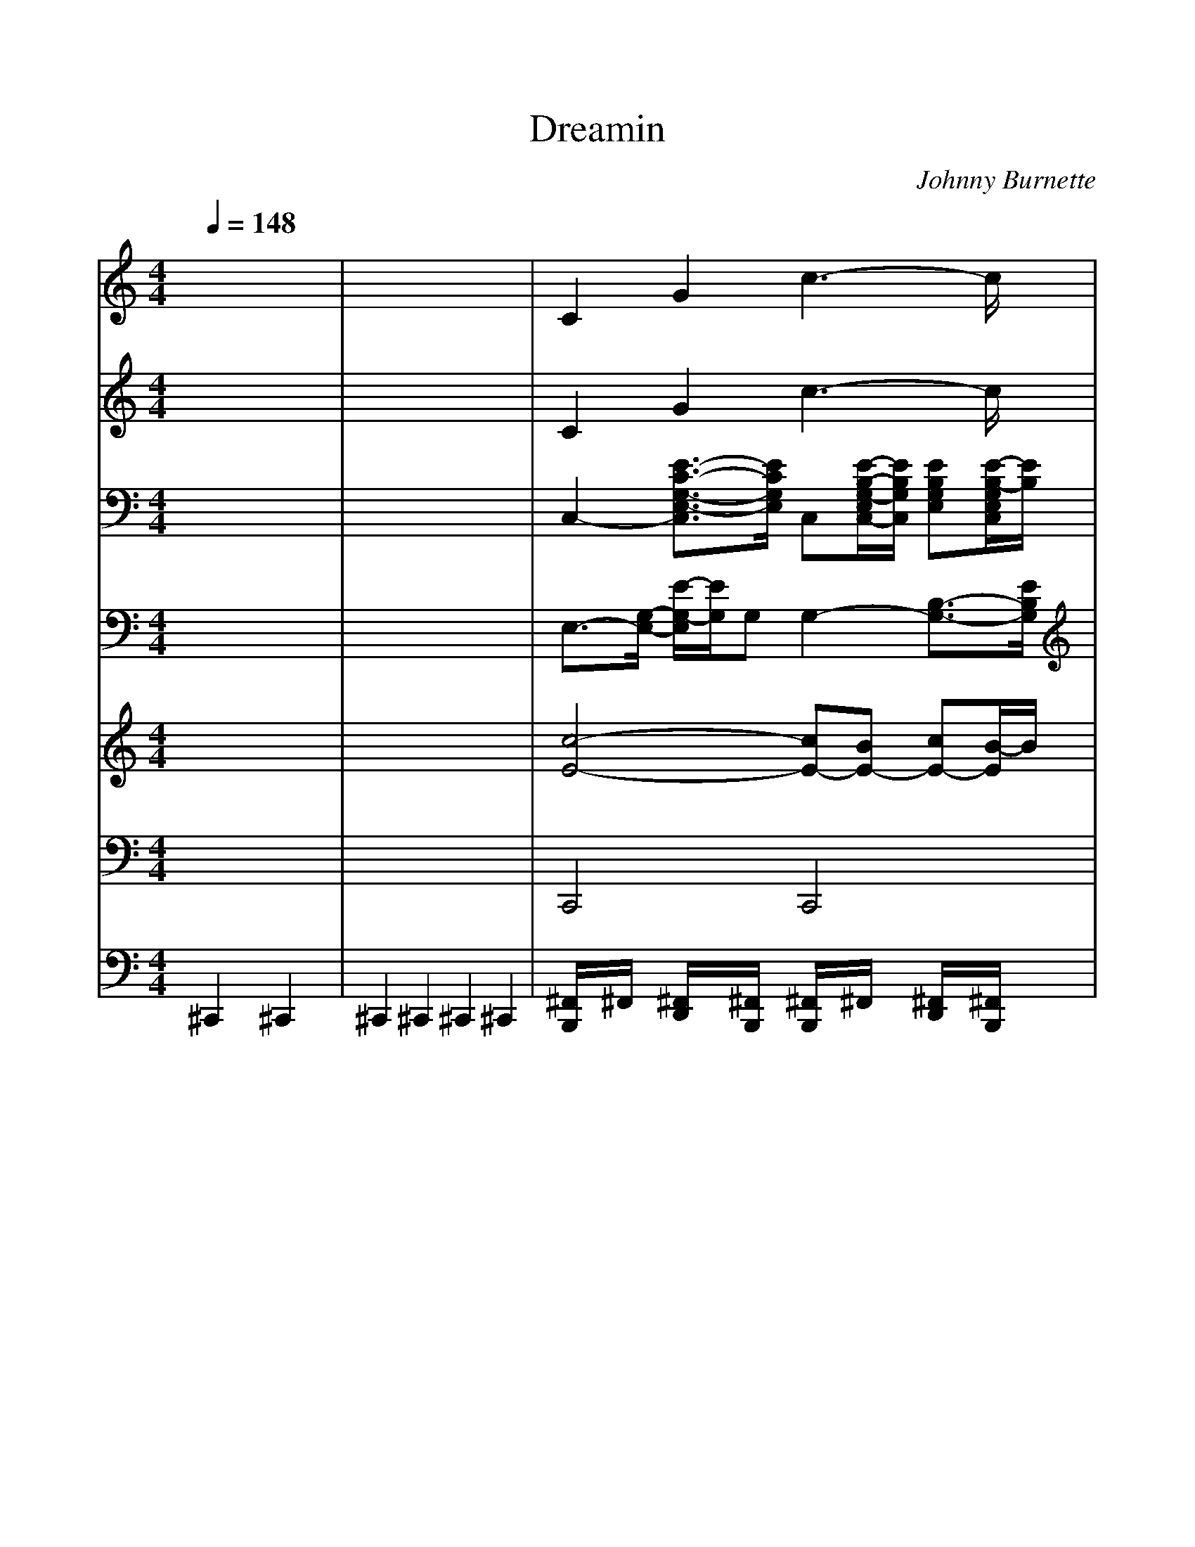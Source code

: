 %%scale 1.0
%%format dulcimer.fmt
X: 1
T: Dreamin
C: Johnny Burnette
M: 4/4
L: 1/8
Q:1/4=148
K:C % 0 sharps
% Dreamin'
% Dreamin' 
% Words and Music by:  Barry De Vorzon and Ted Ellis 
% Performed by:  Johnny Burnette  (1960) 
% Sequenced by:  Ron Tilden 
% @LENGL 
% @TDreamin'. Johnny Burnette 
% @TSeq - Ron Tilden. Kar - Bunty Pritchard Jones. July 2002. 
%Soft karaoke
%Words
w:Drea-min', I'm al-ways drea-min',
w:Drea-min' love will be mine.
w:Sear-chin', I'm al-ways sear-chin',
w:Ho-pin' some-day I'll find;
w:Some-one, some-one to love me,
w:Some-one who needs me, but un-til then;
w:Well I'll keep on drea-min',
w:Keep right on drea-min',
w:Drea-min' 'til my drea-min' comes true..
w:oo oo oo ooh, oo oo oo ooh,
w:Oo oo ooh.
w:Oo ooh, oo oo oo ooh,
w:Oo oo oo ooh, oo oo ooh.
w:Drea-min', I'm al-ways drea-min',
w:Drea-min' love will be mine.
w:Sear-chin', I'm al-ways sear-chin',
w:Ho-pin' some-day I'll find;
w:Some-one, some-one to love me,
w:Some-one who needs me, but un-til then;
w:Well I'll keep on drea-min',
w:Keep right on drea-min',
w:Drea-min' 'til my drea-min' comes true..
w:oo oo oo ooh, oo oo oo ooh,
w:Oo oo ooh.
w:Oo ooh, oo oo oo ooh,
w:Oo oo oo ooh, oo oo ooh.
w:Oo ooh, oo oo oo ooh,
w:Oo oo oo ooh. . .
V:1
%Melody
%%MIDI program 24
x8| \
x8| \
x8| \
x8|
x8| \
x8| \
x8| \
x8|
x8| \
x8| \
% Dreamin'
% Dreamin' 
% Words and Music by:  Barry De Vorzon and Ted Ellis 
% Performed by:  Johnny Burnette  (1960) 
% Sequenced by:  Ron Tilden 
% @LENGL 
% @TDreamin'. Johnny Burnette 
% @TSeq - Ron Tilden. Kar - Bunty Pritchard Jones. July 2002. 
EG6-G-| \
G3-G/2x/2  (3E2D2C2|
EA6-A-| \
A6- A3/2x/2| \
FA6-A-| \
A3-A/2x/2  (3A2B2c2|
B8-| \
B6- B3/2x/2| \
EG6-G-| \
G3-G/2x/2  (3E2D2C2|
EA6-A-| \
A6- A3/2x/2| \
FA6-A-| \
A3-A/2x/2  (3A2B2c2|
B8-| \
B6- B3/2x/2| \
c3/2x/2 A6-| \
A3-A/2x/2  (3c2B2A2|
B3/2x/2 G6-| \
G3-G/2x/2  (3B2A2G2| \
A3/2x/2 F6-| \
F3-F/2x/2  (3A2B2c2|
B8-| \
B3/2x/2 A2 G2 F2| \
EG6-G-| \
G3-G/2x/2  (3E2D2C2|
EA6-A-| \
A6- A3/2x/2| \
FA6-A/2x/2| \
x3/2c-[c/2A/2-]A  (3B2c2d2|
c8-| \
c4- c3/2x2x/2| \
x8| \
x8|
x8| \
x8| \
x8| \
x8|
EG6-G-| \
G3-G/2x/2  (3E2D2C2| \
EA6-A-| \
A6- A3/2x/2|
FA6-A-| \
A3-A/2x/2  (3A2B2c2| \
B8-| \
B6- B3/2x/2|
EG6-G-| \
G3-G/2x/2  (3E2D2C2| \
EA6-A-| \
A6- A3/2x/2|
FA6-A-| \
A3-A/2x/2  (3A2B2c2| \
B8-| \
B6- B3/2x/2|
c3/2x/2 A6-| \
A3-A/2x/2  (3c2B2A2| \
B3/2x/2 G6-| \
G3-G/2x/2  (3B2A2G2|
A3/2x/2 F6-| \
F3-F/2x/2  (3A2B2c2| \
B8-| \
B3/2x/2 A2 G2 F2|
EG6-G-| \
G3-G/2x/2  (3E2D2C2| \
EA6-A-| \
A6- A3/2x/2|
FA6-A/2x/2| \
x3/2c-[c/2A/2-]A  (3B2c2d2| \
c8-| \
c4- c3/2x2x/2|
x8| \
x8| \
c8-| \
c4- c3/2x2x/2|
x8| \
x8| \
c8-|c8-|
c8-|c4- c3/2
V:2
%Vocals
%%MIDI program 25
x8| \
x8| \
x8| \
x8|
x8| \
x8| \
x8| \
x8|
x8| \
x8| \
% Dreamin'
% Dreamin' 
% Words and Music by:  Barry De Vorzon and Ted Ellis 
% Performed by:  Johnny Burnette  (1960) 
% Sequenced by:  Ron Tilden 
% @LENGL 
% @TDreamin'. Johnny Burnette 
% @TSeq - Ron Tilden. Kar - Bunty Pritchard Jones. July 2002. 
EG6-G-| \
G3-G/2x/2  (3E2D2C2|
EA6-A-| \
A6- A3/2x/2| \
FA6-A-| \
A3-A/2x/2  (3A2B2c2|
B8-| \
B6- B3/2x/2| \
EG6-G-| \
G3-G/2x/2  (3E2D2C2|
EA6-A-| \
A6- A3/2x/2| \
FA6-A-| \
A3-A/2x/2  (3A2B2c2|
B8-| \
B6- B3/2x/2| \
c3/2x/2 A6-| \
A3-A/2x/2  (3c2B2A2|
B3/2x/2 G6-| \
G3-G/2x/2  (3B2A2G2| \
A3/2x/2 F6-| \
F3-F/2x/2  (3A2B2c2|
B8-| \
B3/2x/2 A2 G2 F2| \
EG6-G-| \
G3-G/2x/2  (3E2D2C2|
EA6-A-| \
A6- A3/2x/2| \
FA6-A/2x/2| \
x3/2c-[c/2A/2-]A  (3B2c2d2|
c8-| \
c4- c3/2x2x/2| \
x8| \
x8|
x8| \
x8| \
x8| \
x8|
EG6-G-| \
G3-G/2x/2  (3E2D2C2| \
EA6-A-| \
A6- A3/2x/2|
FA6-A-| \
A3-A/2x/2  (3A2B2c2| \
B8-| \
B6- B3/2x/2|
EG6-G-| \
G3-G/2x/2  (3E2D2C2| \
EA6-A-| \
A6- A3/2x/2|
FA6-A-| \
A3-A/2x/2  (3A2B2c2| \
B8-| \
B6- B3/2x/2|
c3/2x/2 A6-| \
A3-A/2x/2  (3c2B2A2| \
B3/2x/2 G6-| \
G3-G/2x/2  (3B2A2G2|
A3/2x/2 F6-| \
F3-F/2x/2  (3A2B2c2| \
B8-| \
B3/2x/2 A2 G2 F2|
EG6-G-| \
G3-G/2x/2  (3E2D2C2| \
EA6-A-| \
A6- A3/2x/2|
FA6-A/2x/2| \
x3/2c-[c/2A/2-]A  (3B2c2d2| \
c8-| \
c4- c3/2x2x/2|
x8| \
x8| \
c8-| \
c4- c3/2x2x/2|
x8| \
x8| \
c8-|c8-|
c8-|c4- c3/2
V:3
%Harmony
%%MIDI program 102
x8| \
x8| \
x8| \
x8|
x8| \
x8| \
x8| \
x8|
x8| \
x8| \
% Dreamin'
% Dreamin' 
% Words and Music by:  Barry De Vorzon and Ted Ellis 
% Performed by:  Johnny Burnette  (1960) 
% Sequenced by:  Ron Tilden 
% @LENGL 
% @TDreamin'. Johnny Burnette 
% @TSeq - Ron Tilden. Kar - Bunty Pritchard Jones. July 2002. 
E/2-[E/2-E/2][G/2-E/2-E/2][G/2-G/2-E/2-E/2] [G/2-G/2-G/2-E/2][G4-G4-G4-G4-][G3/2-G3/2-G3/2-G3/2-]| \
[G3-G3-G3-G3-][G/2-G/2-G/2-G/2][G/2-G/2-G/2] [G/2-G/2E/2-][G/2E/2-E/2-][E/2-E/2-E/2][E/2-E/2-E/2D/2-] [E/2-E/2D/2-D/2-][E/2D/2-D/2-D/2C/2-][D/2-D/2-D/2C/2-C/2-][D/2-D/2C/2-C/2-C/2]|
[E/2-D/2C/2-C/2-C/2][E/2-E/2C/2-C/2][A/2-E/2-E/2C/2][A/2-A/2-E/2-E/2] [A/2-A/2-A/2-E/2][A4-A4-A4-A4-][A3/2-A3/2-A3/2-A3/2-]| \
[A6-A6-A6-A6-] [A3/2-A3/2-A3/2-A3/2][A/2-A/2-A/2]| \
[A/2-A/2F/2-][A/2F/2-F/2][A/2-F/2-F/2][A/2-A/2-F/2-F/2] [A/2-A/2-A/2-F/2][A4-A4-A4-A4-][A3/2-A3/2-A3/2-A3/2-]| \
[A3-A3-A3-A3-][A/2-A/2-A/2-A/2][A/2-A/2-A/2] [A/2-A/2-A/2][A/2-A/2-A/2][A/2-A/2-A/2][B/2-A/2-A/2-A/2] [B/2-B/2-A/2-A/2][c/2-B/2-B/2-B/2A/2][c/2-c/2-B/2-B/2-B/2][c/2-c/2-c/2B/2-B/2]|
[c/2-c/2-c/2B/2-B/2][c/2-c/2B/2-B/2-][c/2B/2-B/2-B/2-][B6-B6-B6-B6-][B/2-B/2-B/2-B/2-]| \
[B6-B6-B6-B6-] [B3/2-B3/2-B3/2-B3/2][B/2-B/2-B/2]| \
[B/2-B/2E/2-][B/2E/2-E/2][G/2-E/2-E/2][G/2-G/2-E/2-E/2] [G/2-G/2-G/2-E/2][G4-G4-G4-G4-][G3/2-G3/2-G3/2-G3/2-]| \
[G3-G3-G3-G3-][G/2-G/2-G/2-G/2][G/2-G/2-G/2] [G/2-G/2E/2-][G/2E/2-E/2-][E/2-E/2-E/2][E/2-E/2-E/2D/2-] [E/2-E/2D/2-D/2-][E/2D/2-D/2-D/2C/2-][D/2-D/2-D/2C/2-C/2-][D/2-D/2C/2-C/2-C/2]|
[E/2-D/2C/2-C/2-C/2][E/2-E/2C/2-C/2][A/2-E/2-E/2C/2][A/2-A/2-E/2-E/2] [A/2-A/2-A/2-E/2][A4-A4-A4-A4-][A3/2-A3/2-A3/2-A3/2-]| \
[A6-A6-A6-A6-] [A3/2-A3/2-A3/2-A3/2][A/2-A/2-A/2]| \
[A/2-A/2F/2-][A/2F/2-F/2][A/2-F/2-F/2][A/2-A/2-F/2-F/2] [A/2-A/2-A/2-F/2][A4-A4-A4-A4-][A3/2-A3/2-A3/2-A3/2-]| \
[A3-A3-A3-A3-][A/2-A/2-A/2-A/2][A/2-A/2-A/2] [A/2-A/2-A/2][A/2-A/2-A/2][A/2-A/2-A/2][B/2-A/2-A/2-A/2] [B/2-B/2-A/2-A/2][c/2-B/2-B/2-B/2A/2][c/2-c/2-B/2-B/2-B/2][c/2-c/2-c/2B/2-B/2]|
[c/2-c/2-c/2B/2-B/2][c/2-c/2B/2-B/2-][c/2B/2-B/2-B/2-][B6-B6-B6-B6-][B/2-B/2-B/2-B/2-]| \
[B6-B6-B6-B6-] [B3/2-B3/2-B3/2-B3/2][B/2-B/2-B/2]| \
[c/2-B/2-B/2][c/2-c/2-B/2][c/2-c/2-c/2][c/2-c/2-c/2] [c/2-c/2A/2-][c/2A/2-A/2-][A/2-A/2-A/2-][A4-A4-A4-A4-][A/2-A/2-A/2-A/2-]| \
[A3-A3-A3-A3-][A/2-A/2-A/2-A/2][A/2-A/2-A/2] [c/2-A/2-A/2][c/2-c/2-A/2][c/2-c/2-c/2][c/2-c/2-c/2B/2-] [c/2-c/2B/2-B/2-][c/2B/2-B/2-B/2A/2-][B/2-B/2-B/2A/2-A/2-][B/2-B/2A/2-A/2-A/2]|
[B/2-B/2A/2-A/2-A/2][B/2-B/2-A/2-A/2][B/2-B/2-B/2A/2][B/2-B/2-B/2] [B/2-B/2G/2-][B/2G/2-G/2-][G/2-G/2-G/2-][G4-G4-G4-G4-][G/2-G/2-G/2-G/2-]| \
[G3-G3-G3-G3-][G/2-G/2-G/2-G/2][G/2-G/2-G/2] [B/2-G/2-G/2][B/2-B/2-G/2][B/2-B/2-B/2][B/2-B/2-B/2A/2-] [B/2-B/2A/2-A/2-][B/2A/2-A/2-A/2G/2-][A/2-A/2-A/2G/2-G/2-][A/2-A/2G/2-G/2-G/2]| \
[A/2-A/2G/2-G/2-G/2][A/2-A/2-G/2-G/2][A/2-A/2-A/2G/2][A/2-A/2-A/2] [A/2-A/2F/2-][A/2F/2-F/2-][F/2-F/2-F/2-][F4-F4-F4-F4-][F/2-F/2-F/2-F/2-]| \
[F3-F3-F3-F3-][F/2-F/2-F/2-F/2][F/2-F/2-F/2] [A/2-F/2-F/2][A/2-A/2-F/2][A/2-A/2-A/2][B/2-A/2-A/2-A/2] [B/2-B/2-A/2-A/2][c/2-B/2-B/2-B/2A/2][c/2-c/2-B/2-B/2-B/2][c/2-c/2-c/2B/2-B/2]|
[c/2-c/2-c/2B/2-B/2][c/2-c/2B/2-B/2-][c/2B/2-B/2-B/2-][B6-B6-B6-B6-][B/2-B/2-B/2-B/2-]| \
[B3/2-B3/2-B3/2-B3/2][B/2-B/2-B/2] [B/2-B/2A/2-][B/2A/2-A/2-][A/2-A/2-A/2-][A/2-A/2-A/2-A/2] [A/2-A/2-A/2G/2-][A/2-A/2G/2-G/2-][A/2G/2-G/2-G/2-][G/2-G/2-G/2-G/2] [G/2-G/2-G/2F/2-][G/2-G/2F/2-F/2-][G/2F/2-F/2-F/2-][F/2-F/2-F/2-F/2]| \
[F/2-F/2-F/2E/2-][F/2-F/2E/2-E/2][G/2-F/2E/2-E/2][G/2-G/2-E/2-E/2] [G/2-G/2-G/2-E/2][G4-G4-G4-G4-][G3/2-G3/2-G3/2-G3/2-]| \
[G3-G3-G3-G3-][G/2-G/2-G/2-G/2][G/2-G/2-G/2] [G/2-G/2E/2-][G/2E/2-E/2-][E/2-E/2-E/2][E/2-E/2-E/2D/2-] [E/2-E/2D/2-D/2-][E/2D/2-D/2-D/2C/2-][D/2-D/2-D/2C/2-C/2-][D/2-D/2C/2-C/2-C/2]|
[E/2-D/2C/2-C/2-C/2][E/2-E/2C/2-C/2][A/2-E/2-E/2C/2][A/2-A/2-E/2-E/2] [A/2-A/2-A/2-E/2][A4-A4-A4-A4-][A3/2-A3/2-A3/2-A3/2-]| \
[A6-A6-A6-A6-] [A3/2-A3/2-A3/2-A3/2][A/2-A/2-A/2]| \
[A/2-A/2F/2-][A/2F/2-F/2][A/2-F/2-F/2][A/2-A/2-F/2-F/2] [A/2-A/2-A/2-F/2][A4-A4-A4-A4-][A-A-A-A][A/2-A/2-A/2]| \
[A/2-A/2]A/2x/2c/2- [c/2-c/2-][c/2-c/2-c/2A/2-][c/2-c/2-c/2A/2-A/2-][c/2-c/2A/2-A/2-A/2] [c/2B/2-A/2-A/2-A/2][B/2-B/2-A/2-A/2][B/2-B/2-B/2A/2][c/2-B/2-B/2-B/2] [c/2-c/2-B/2-B/2][d/2-c/2-c/2-c/2B/2][d/2-d/2-c/2-c/2-c/2][d/2-d/2-d/2c/2-c/2]|
[d/2-d/2-d/2c/2-c/2][d/2-d/2c/2-c/2-][d/2c/2-c/2-c/2-][c6-c6-c6-c6-][c/2-c/2-c/2-c/2-]| \
[c4-c4-c4-c4-] [c3/2-c3/2-c3/2-c3/2][c/2-c/2-c/2] [c/2-c/2]c/2x| \
x8| \
x8|
x8| \
x8| \
x8| \
x8|
E/2-[E/2-E/2][G/2-E/2-E/2][G/2-G/2-E/2-E/2] [G/2-G/2-G/2-E/2][G4-G4-G4-G4-][G3/2-G3/2-G3/2-G3/2-]| \
[G3-G3-G3-G3-][G/2-G/2-G/2-G/2][G/2-G/2-G/2] [G/2-G/2E/2-][G/2E/2-E/2-][E/2-E/2-E/2][E/2-E/2-E/2D/2-] [E/2-E/2D/2-D/2-][E/2D/2-D/2-D/2C/2-][D/2-D/2-D/2C/2-C/2-][D/2-D/2C/2-C/2-C/2]| \
[E/2-D/2C/2-C/2-C/2][E/2-E/2C/2-C/2][A/2-E/2-E/2C/2][A/2-A/2-E/2-E/2] [A/2-A/2-A/2-E/2][A4-A4-A4-A4-][A3/2-A3/2-A3/2-A3/2-]| \
[A6-A6-A6-A6-] [A3/2-A3/2-A3/2-A3/2][A/2-A/2-A/2]|
[A/2-A/2F/2-][A/2F/2-F/2][A/2-F/2-F/2][A/2-A/2-F/2-F/2] [A/2-A/2-A/2-F/2][A4-A4-A4-A4-][A3/2-A3/2-A3/2-A3/2-]| \
[A3-A3-A3-A3-][A/2-A/2-A/2-A/2][A/2-A/2-A/2] [A/2-A/2-A/2][A/2-A/2-A/2][A/2-A/2-A/2][B/2-A/2-A/2-A/2] [B/2-B/2-A/2-A/2][c/2-B/2-B/2-B/2A/2][c/2-c/2-B/2-B/2-B/2][c/2-c/2-c/2B/2-B/2]| \
[c/2-c/2-c/2B/2-B/2][c/2-c/2B/2-B/2-][c/2B/2-B/2-B/2-][B6-B6-B6-B6-][B/2-B/2-B/2-B/2-]| \
[B6-B6-B6-B6-] [B3/2-B3/2-B3/2-B3/2][B/2-B/2-B/2]|
[B/2-B/2E/2-][B/2E/2-E/2][G/2-E/2-E/2][G/2-G/2-E/2-E/2] [G/2-G/2-G/2-E/2][G4-G4-G4-G4-][G3/2-G3/2-G3/2-G3/2-]| \
[G3-G3-G3-G3-][G/2-G/2-G/2-G/2][G/2-G/2-G/2] [G/2-G/2E/2-][G/2E/2-E/2-][E/2-E/2-E/2][E/2-E/2-E/2D/2-] [E/2-E/2D/2-D/2-][E/2D/2-D/2-D/2C/2-][D/2-D/2-D/2C/2-C/2-][D/2-D/2C/2-C/2-C/2]| \
[E/2-D/2C/2-C/2-C/2][E/2-E/2C/2-C/2][A/2-E/2-E/2C/2][A/2-A/2-E/2-E/2] [A/2-A/2-A/2-E/2][A4-A4-A4-A4-][A3/2-A3/2-A3/2-A3/2-]| \
[A6-A6-A6-A6-] [A3/2-A3/2-A3/2-A3/2][A/2-A/2-A/2]|
[A/2-A/2F/2-][A/2F/2-F/2][A/2-F/2-F/2][A/2-A/2-F/2-F/2] [A/2-A/2-A/2-F/2][A4-A4-A4-A4-][A3/2-A3/2-A3/2-A3/2-]| \
[A3-A3-A3-A3-][A/2-A/2-A/2-A/2][A/2-A/2-A/2] [A/2-A/2-A/2][A/2-A/2-A/2][A/2-A/2-A/2][B/2-A/2-A/2-A/2] [B/2-B/2-A/2-A/2][c/2-B/2-B/2-B/2A/2][c/2-c/2-B/2-B/2-B/2][c/2-c/2-c/2B/2-B/2]| \
[c/2-c/2-c/2B/2-B/2][c/2-c/2B/2-B/2-][c/2B/2-B/2-B/2-][B6-B6-B6-B6-][B/2-B/2-B/2-B/2-]| \
[B6-B6-B6-B6-] [B3/2-B3/2-B3/2-B3/2][B/2-B/2-B/2]|
[c/2-B/2-B/2][c/2-c/2-B/2][c/2-c/2-c/2][c/2-c/2-c/2] [c/2-c/2A/2-][c/2A/2-A/2-][A/2-A/2-A/2-][A4-A4-A4-A4-][A/2-A/2-A/2-A/2-]| \
[A3-A3-A3-A3-][A/2-A/2-A/2-A/2][A/2-A/2-A/2] [c/2-A/2-A/2][c/2-c/2-A/2][c/2-c/2-c/2][c/2-c/2-c/2B/2-] [c/2-c/2B/2-B/2-][c/2B/2-B/2-B/2A/2-][B/2-B/2-B/2A/2-A/2-][B/2-B/2A/2-A/2-A/2]| \
[B/2-B/2A/2-A/2-A/2][B/2-B/2-A/2-A/2][B/2-B/2-B/2A/2][B/2-B/2-B/2] [B/2-B/2G/2-][B/2G/2-G/2-][G/2-G/2-G/2-][G4-G4-G4-G4-][G/2-G/2-G/2-G/2-]| \
[G3-G3-G3-G3-][G/2-G/2-G/2-G/2][G/2-G/2-G/2] [B/2-G/2-G/2][B/2-B/2-G/2][B/2-B/2-B/2][B/2-B/2-B/2A/2-] [B/2-B/2A/2-A/2-][B/2A/2-A/2-A/2G/2-][A/2-A/2-A/2G/2-G/2-][A/2-A/2G/2-G/2-G/2]|
[A/2-A/2G/2-G/2-G/2][A/2-A/2-G/2-G/2][A/2-A/2-A/2G/2][A/2-A/2-A/2] [A/2-A/2F/2-][A/2F/2-F/2-][F/2-F/2-F/2-][F4-F4-F4-F4-][F/2-F/2-F/2-F/2-]| \
[F3-F3-F3-F3-][F/2-F/2-F/2-F/2][F/2-F/2-F/2] [A/2-F/2-F/2][A/2-A/2-F/2][A/2-A/2-A/2][B/2-A/2-A/2-A/2] [B/2-B/2-A/2-A/2][c/2-B/2-B/2-B/2A/2][c/2-c/2-B/2-B/2-B/2][c/2-c/2-c/2B/2-B/2]| \
[c/2-c/2-c/2B/2-B/2][c/2-c/2B/2-B/2-][c/2B/2-B/2-B/2-][B6-B6-B6-B6-][B/2-B/2-B/2-B/2-]| \
[B3/2-B3/2-B3/2-B3/2][B/2-B/2-B/2] [B/2-B/2A/2-][B/2A/2-A/2-][A/2-A/2-A/2-][A/2-A/2-A/2-A/2] [A/2-A/2-A/2G/2-][A/2-A/2G/2-G/2-][A/2G/2-G/2-G/2-][G/2-G/2-G/2-G/2] [G/2-G/2-G/2F/2-][G/2-G/2F/2-F/2-][G/2F/2-F/2-F/2-][F/2-F/2-F/2-F/2]|
[F/2-F/2-F/2E/2-][F/2-F/2E/2-E/2][G/2-F/2E/2-E/2][G/2-G/2-E/2-E/2] [G/2-G/2-G/2-E/2][G4-G4-G4-G4-][G3/2-G3/2-G3/2-G3/2-]| \
[G3-G3-G3-G3-][G/2-G/2-G/2-G/2][G/2-G/2-G/2] [G/2-G/2E/2-][G/2E/2-E/2-][E/2-E/2-E/2][E/2-E/2-E/2D/2-] [E/2-E/2D/2-D/2-][E/2D/2-D/2-D/2C/2-][D/2-D/2-D/2C/2-C/2-][D/2-D/2C/2-C/2-C/2]| \
[E/2-D/2C/2-C/2-C/2][E/2-E/2C/2-C/2][A/2-E/2-E/2C/2][A/2-A/2-E/2-E/2] [A/2-A/2-A/2-E/2][A4-A4-A4-A4-][A3/2-A3/2-A3/2-A3/2-]| \
[A6-A6-A6-A6-] [A3/2-A3/2-A3/2-A3/2][A/2-A/2-A/2]|
[A/2-A/2F/2-][A/2F/2-F/2][A/2-F/2-F/2][A/2-A/2-F/2-F/2] [A/2-A/2-A/2-F/2][A4-A4-A4-A4-][A-A-A-A][A/2-A/2-A/2]| \
[A/2-A/2]A/2x/2c/2- [c/2-c/2-][c/2-c/2-c/2A/2-][c/2-c/2-c/2A/2-A/2-][c/2-c/2A/2-A/2-A/2] [c/2B/2-A/2-A/2-A/2][B/2-B/2-A/2-A/2][B/2-B/2-B/2A/2][c/2-B/2-B/2-B/2] [c/2-c/2-B/2-B/2][d/2-c/2-c/2-c/2B/2][d/2-d/2-c/2-c/2-c/2][d/2-d/2-d/2c/2-c/2]| \
[d/2-d/2-d/2c/2-c/2][d/2-d/2c/2-c/2-][d/2c/2-c/2-c/2-][c6-c6-c6-c6-][c/2-c/2-c/2-c/2-]| \
[c4-c4-c4-c4-] [c3/2-c3/2-c3/2-c3/2][c/2-c/2-c/2] [c/2-c/2]c/2x|
x8| \
x8| \
c/2-[c/2-c/2-][c/2-c/2-c/2-][c6-c6-c6-c6-][c/2-c/2-c/2-c/2-]| \
[c4-c4-c4-c4-] [c3/2-c3/2-c3/2-c3/2][c/2-c/2-c/2] [c/2-c/2]c/2x|
x8| \
x8| \
c/2-[c/2-c/2-][c/2-c/2-c/2-][c6-c6-c6-c6-][c/2-c/2-c/2-c/2-]|[c8-c8-c8-c8-]|
[c8-c8-c8-c8-]|[c4-c4-c4-c4-] [c3/2-c3/2-c3/2-c3/2][c/2-c/2-c/2] [c/2-c/2]c/2
V:4
%Guitar
%%MIDI program 26
x8| \
x8| \
% Dreamin'
% Dreamin' 
% Words and Music by:  Barry De Vorzon and Ted Ellis 
% Performed by:  Johnny Burnette  (1960) 
% Sequenced by:  Ron Tilden 
% @LENGL 
% @TDreamin'. Johnny Burnette 
% @TSeq - Ron Tilden. Kar - Bunty Pritchard Jones. July 2002. 
C2 G2 c3-c/2x/2| \
A,2 E2 A3-A/2x/2|
D2 F2 A3-A/2x/2| \
G,D GA B2 G3/2x/2| \
C2 G2 e3-e/2x/2| \
A,2 E2 c3-c/2x/2|
F,2 C2 A3-A/2x/2| \
G,2 D2 B3-B/2x/2| \
C2- C/2x/2G AA G3/2x/2| \
E4<G4|
A,2- A,/2x/2E BB A3/2x/2| \
E3/2x/2 A3/2x/2  (3E2D2C2| \
F,2- F,/2x/2C DD C3/2x/2| \
A2 F2 D3-D/2x/2|
G3-G/2x/2 D2- D/2x/2D| \
G3/2G/2 F3/2x/2 E3/2x/2 D3/2x/2| \
C2- C/2x/2G AA G3/2x/2| \
E4<G4|
A,2- A,/2x/2E BB A3/2x/2| \
E2 A3/2x/2  (3E2D2C2| \
F,2- F,/2x/2C DD C3/2x/2| \
A2 F2 D3-D/2x/2|
G,3-G,/2x/2 D2- D/2x/2D| \
G3/2G/2 D3/2x/2 G3/2x/2 G,3/2x/2| \
F,3C F2 A3/2x/2| \
c2 A2 F3-F/2x/2|
E,3B, E2 G3/2x/2| \
B2 G2 E3-E/2x/2| \
F,3C F2 G3/2x/2| \
A2 F2 D3-D/2x/2|
G,3-G,/2x/2 D2- D/2x/2A| \
G3-G/2x/2 G,3-G,/2x/2| \
C2 E2 G2 E2| \
D2 CE4-E/2x/2|
A,2 E2 A2 E2| \
D2 CE2C B,A,| \
F,3/2x/2 C2 A2 F3/2x/2| \
D3-D/2x/2 G,3-G,/2x/2|
C2 G2 c3-c/2x/2| \
A,2 E2 A3-A/2x/2| \
D2 F2 A3-A/2x/2| \
G,D GA B2 G3/2x/2|
C2 G2 e3-e/2x/2| \
A,2 E2 c3-c/2x/2| \
F,2 C2 A3-A/2x/2| \
G,2 D2 B3-B/2x/2|
C2- C/2x/2G AA G3/2x/2| \
E4<G4| \
A,2- A,/2x/2E BB A3/2x/2| \
E3/2x/2 A3/2x/2  (3E2D2C2|
F,2- F,/2x/2C DD C3/2x/2| \
A2 F2 D3-D/2x/2| \
G3-G/2x/2 D2- D/2x/2D| \
G3/2G/2 F3/2x/2 E3/2x/2 D3/2x/2|
C2- C/2x/2G AA G3/2x/2| \
E4<G4| \
A,2- A,/2x/2E BB A3/2x/2| \
E2 A3/2x/2  (3E2D2C2|
F,2- F,/2x/2C DD C3/2x/2| \
A2 F2 D3-D/2x/2| \
G,3-G,/2x/2 D2- D/2x/2D| \
G3/2G/2 D3/2x/2 G3/2x/2 G,3/2x/2|
F,3C F2 A3/2x/2| \
c2 A2 F3-F/2x/2| \
E,3B, E2 G3/2x/2| \
B2 G2 E3-E/2x/2|
F,3C F2 G3/2x/2| \
A2 F2 D3-D/2x/2| \
G,3-G,/2x/2 D2- D/2x/2A| \
G3-G/2x/2 G,3-G,/2x/2|
C2 E2 G2 E2| \
D2 CE4-E/2x/2| \
A,2 E2 A2 E2| \
D2 CE2C B,A,|
F,3/2x/2 C2 A2 F3/2x/2| \
D3-D/2x/2 G,3-G,/2x/2| \
C2 G2 c3-c/2x/2| \
A,2 E2 A3-A/2x/2|
D2 F2 A3-A/2x/2| \
G,D GA B2 G3/2x/2| \
C2 G2 c3-c/2x/2| \
A,2 E2 A3-A/2x/2|
D2 F2 A3-A/2x/2| \
G,D GA B2 G3/2x/2| \
C2 G2 c3-c/2x/2| \
A,2 E2 A3-A/2x/2|
[A3-D3-][A/2D/2]x/2 [c2-F2-] [c/2F/2]G3/2| \
[e3-G3-C3-][e/2G/2C/2]x/2 C,/2
V:5
%Guitar (Jazz)
%%MIDI program 26
x8| \
x8| \
% Dreamin'
% Dreamin' 
% Words and Music by:  Barry De Vorzon and Ted Ellis 
% Performed by:  Johnny Burnette  (1960) 
% Sequenced by:  Ron Tilden 
% @LENGL 
% @TDreamin'. Johnny Burnette 
% @TSeq - Ron Tilden. Kar - Bunty Pritchard Jones. July 2002. 
C2 G2 c3-c/2x/2| \
A,2 E2 A3-A/2x/2|
D2 F2 A3-A/2x/2| \
G,D GA B2 G3/2x/2| \
C2 G2 e3-e/2x/2| \
A,2 E2 c3-c/2x/2|
F,2 C2 A3-A/2x/2| \
G,2 D2 B3-B/2x/2| \
C2- C/2x/2G AA G3/2x/2| \
E4<G4|
A,2- A,/2x/2E BB A3/2x/2| \
E3/2x/2 A3/2x/2  (3E2D2C2| \
F,2- F,/2x/2C DD C3/2x/2| \
A2 F2 D3-D/2x/2|
G3-G/2x/2 D2- D/2x/2D| \
G3/2G/2 F3/2x/2 E3/2x/2 D3/2x/2| \
C2- C/2x/2G AA G3/2x/2| \
E4<G4|
A,2- A,/2x/2E BB A3/2x/2| \
E2 A3/2x/2  (3E2D2C2| \
F,2- F,/2x/2C DD C3/2x/2| \
A2 F2 D3-D/2x/2|
G,3-G,/2x/2 D2- D/2x/2D| \
G3/2G/2 D3/2x/2 G3/2x/2 G,3/2x/2| \
F,3C F2 A3/2x/2| \
c2 A2 F3-F/2x/2|
E,3B, E2 G3/2x/2| \
B2 G2 E3-E/2x/2| \
F,3C F2 G3/2x/2| \
A2 F2 D3-D/2x/2|
G,3-G,/2x/2 D2- D/2x/2A| \
G3-G/2x/2 G,3-G,/2x/2| \
C2 E2 G2 E2| \
D2 CE4-E/2x/2|
A,2 E2 A2 E2| \
D2 CE2C B,A,| \
F,3/2x/2 C2 A2 F3/2x/2| \
D3-D/2x/2 G,3-G,/2x/2|
C2 G2 c3-c/2x/2| \
A,2 E2 A3-A/2x/2| \
D2 F2 A3-A/2x/2| \
G,D GA B2 G3/2x/2|
C2 G2 e3-e/2x/2| \
A,2 E2 c3-c/2x/2| \
F,2 C2 A3-A/2x/2| \
G,2 D2 B3-B/2x/2|
C2- C/2x/2G AA G3/2x/2| \
E4<G4| \
A,2- A,/2x/2E BB A3/2x/2| \
E3/2x/2 A3/2x/2  (3E2D2C2|
F,2- F,/2x/2C DD C3/2x/2| \
A2 F2 D3-D/2x/2| \
G3-G/2x/2 D2- D/2x/2D| \
G3/2G/2 F3/2x/2 E3/2x/2 D3/2x/2|
C2- C/2x/2G AA G3/2x/2| \
E4<G4| \
A,2- A,/2x/2E BB A3/2x/2| \
E2 A3/2x/2  (3E2D2C2|
F,2- F,/2x/2C DD C3/2x/2| \
A2 F2 D3-D/2x/2| \
G,3-G,/2x/2 D2- D/2x/2D| \
G3/2G/2 D3/2x/2 G3/2x/2 G,3/2x/2|
F,3C F2 A3/2x/2| \
c2 A2 F3-F/2x/2| \
E,3B, E2 G3/2x/2| \
B2 G2 E3-E/2x/2|
F,3C F2 G3/2x/2| \
A2 F2 D3-D/2x/2| \
G,3-G,/2x/2 D2- D/2x/2A| \
G3-G/2x/2 G,3-G,/2x/2|
C2 E2 G2 E2| \
D2 CE4-E/2x/2| \
A,2 E2 A2 E2| \
D2 CE2C B,A,|
F,3/2x/2 C2 A2 F3/2x/2| \
D3-D/2x/2 G,3-G,/2x/2| \
C2 G2 c3-c/2x/2| \
A,2 E2 A3-A/2x/2|
D2 F2 A3-A/2x/2| \
G,D GA B2 G3/2x/2| \
C2 G2 c3-c/2x/2| \
A,2 E2 A3-A/2x/2|
D2 F2 A3-A/2x/2| \
G,D GA B2 G3/2x/2| \
C2 G2 c3-c/2x/2| \
A,2 E2 A3-A/2x/2|
[A3-D3-][A/2D/2]x/2 [c2-F2-] [c/2F/2]G3/2| \
[e3-G3-C3-][e/2G/2C/2]x/2 C,/2
V:6
%Guitar (Steel) 
%%MIDI program 25
x8| \
x8| \
% Dreamin'
% Dreamin' 
% Words and Music by:  Barry De Vorzon and Ted Ellis 
% Performed by:  Johnny Burnette  (1960) 
% Sequenced by:  Ron Tilden 
% @LENGL 
% @TDreamin'. Johnny Burnette 
% @TSeq - Ron Tilden. Kar - Bunty Pritchard Jones. July 2002. 
C,2- [E3/2-C3/2-G,3/2-E,3/2-C,3/2][E/2C/2G,/2E,/2] C,[E/2-B,/2-G,/2-E,/2C,/2-][E/2B,/2G,/2C,/2] [EB,G,E,][E/2-B,/2-G,/2E,/2C,/2][E/2B,/2]| \
A,,[E/2-C/2-A,/2E,/2A,,/2][E/2C/2A,/2-E,/2-] [E3/2-C3/2-A,3/2E,3/2][E/2C/2] A,,[E/2-C/2-G,/2E,/2A,,/2][E/2C/2G,/2-E,/2-] [E3/2-C3/2-G,3/2E,3/2][E/2C/2]|
D,3/2-[D/2-A,/2-D,/2-] [F3/2-D3/2A,3/2D,3/2]F/2 A,,[D/2-C/2-F,/2D,/2A,,/2][D/2C/2F,/2-D,/2-] [D3/2-C3/2-F,3/2D,3/2][D/2C/2]| \
G,,3/2-[B,/2-F,/2-D,/2-G,,/2-] [G3/2-D3/2-B,3/2F,3/2D,3/2G,,3/2][G/2D/2D,/2-] D,/2x/2[G/2D/2B,/2F,/2D,/2][F,/2D,/2-] [G/2D/2B,/2D,/2]x/2[G/2D/2B,/2F,/2-D,/2-][F,/2D,/2]| \
C,2- [E3/2C3/2G,3/2-E,3/2-C,3/2][G,/2E,/2] G,,-[E/2C/2G,/2E,/2C,/2G,,/2-][E,/2-G,,/2-] [E/2-C/2-G,/2-E,/2G,,/2-][E/2C/2G,/2G,,/2-][E/2C/2G,/2E,/2G,,/2-]G,,/2| \
A,,[E/2-C/2-A,/2E,/2A,,/2][E/2C/2A,/2-E,/2-] [E3/2-C3/2-A,3/2E,3/2][E/2C/2] C,[E/2-C/2-G,/2E,/2C,/2][E/2C/2G,/2-E,/2-] [E3/2-C3/2-G,3/2E,3/2][E/2C/2]|
F,,[F/2-C/2-A,/2F,/2C,/2F,,/2][F/2C/2-C/2A,/2-F,/2-C,/2-] [F3/2-C3/2A,3/2F,3/2C,3/2][F/2F,,/2-] F,,/2[F/2-C/2-][F/2C/2A,/2-F,/2-C,/2F,,/2-][A,/2-A,/2F,/2-F,/2C,/2-F,,/2] [F/2-C/2-A,/2F,/2C,/2][F/2C/2][F/2-C/2-A,/2F,/2C,/2F,,/2][F/2C/2G,,/2-]| \
G,,3/2-[G3/2-D3/2-B,3/2-F,3/2-D,3/2-G,,3/2][G/2D/2B,/2F,/2D,/2]D,[D/2B,/2F,/2D,/2]G/2[G/2D/2B,/2F,/2D,/2-] D,/2[G/2D/2B,/2F,/2-D,/2-][F,/2D,/2]C,/2-| \
C,3/2-[E3/2C3/2G,3/2-E,3/2-C,3/2][G,/2E,/2]G,,-[E/2C/2G,/2E,/2C,/2G,,/2-]G,,/2-[ECG,E,G,,-][E/2C/2G,/2E,/2G,,/2-]G,,/2E,,/2-| \
E,,/2[E/2-B,/2-G,/2E,/2B,,/2E,,/2][E/2B,/2E,/2-B,,/2-][E3/2-B,3/2-G,3/2-E,3/2B,,3/2][E/2B,/2G,/2]G,,2-[E3/2B,3/2G,3/2-D,3/2-B,,3/2-G,,3/2][G,/2D,/2B,,/2]A,,/2-|
A,,3/2-[E3/2-C3/2-A,3/2-E,3/2-A,,3/2][E/2C/2A,/2E,/2]E,,-[E/2C/2A,/2E,/2E,,/2-]E,,/2-[E/2C/2A,/2E,/2-E,,/2-] [E,/2E,,/2-][E/2C/2A,/2-E,/2-E,,/2-][A,/2E,/2E,,/2]E,,/2-| \
E,,3/2-[C3/2A,3/2-E,3/2-E,,3/2][A,/2E,/2]A,,-[C/2A,/2E,/2A,,/2-]A,,/2-[C/2A,/2E,/2A,,/2-] A,,/2-[C/2A,/2E,/2A,,/2]x/2F,,/2-| \
F,,3/2-[F3/2-C3/2-A,3/2-F,3/2-C,3/2-F,,3/2][F/2C/2A,/2F,/2C,/2]C,[F/2C/2A,/2F,/2C,/2]x/2[F/2C/2A,/2F,/2C,/2-] C,/2[F/2C/2A,/2F,/2-C,/2-][F,/2C,/2]F,,/2-| \
F,,3/2-[F3/2-C3/2-A,3/2-F,3/2-C,3/2-F,,3/2][F/2C/2A,/2F,/2C,/2]A,,[D/2-C/2-F,/2D,/2A,,/2][D/2C/2][D2C2F,2D,2]G,,/2-|
G,,/2[G/2-D/2-B,/2F,/2D,/2G,,/2][G/2D/2D,/2-][G3/2-D3/2-B,3/2-F,3/2-D,3/2][G/2D/2B,/2F,/2]A,,[D/2-C/2-F,/2-D,/2A,,/2-][D/2C/2F,/2A,,/2][DCF,D,][D/2-C/2-F,/2D,/2A,,/2][D/2C/2]G,,/2-| \
G,,-[D,/2-G,,/2-][G3/2-D3/2-B,3/2-F,3/2-D,3/2G,,3/2][G/2D/2B,/2F,/2]D,[G/2D/2B,/2F,/2D,/2]x/2[G/2D/2B,/2F,/2D,/2-] D,/2[G/2D/2B,/2F,/2-D,/2-][F,/2D,/2]C,/2-| \
C,3/2-[E3/2-C3/2-G,3/2-E,3/2-C,3/2][E/2C/2G,/2E,/2]G,,-[E/2C/2G,/2E,/2G,,/2-]G,,/2-[E/2C/2G,/2E,/2-G,,/2-] [E,/2G,,/2-][E/2C/2G,/2-E,/2-G,,/2-][G,/2E,/2G,,/2]E,,/2-| \
E,,3/2-[E3/2B,3/2G,3/2-E,3/2-B,,3/2-E,,3/2][G,/2E,/2B,,/2]G,,[E/2-B,/2-G,/2D,/2B,,/2G,,/2][E/2B,/2B,,/2-][E3/2-B,3/2-G,3/2-D,3/2-B,,3/2][E/2B,/2G,/2D,/2]A,,/2-|
A,,3/2-[E3/2-C3/2-A,3/2-E,3/2-A,,3/2][E/2C/2A,/2E,/2]E,,-[E/2C/2A,/2E,/2E,,/2-]E,,/2-[E/2C/2A,/2E,/2-E,,/2-] [E,/2E,,/2-][E/2C/2A,/2-E,/2-E,,/2-][A,/2E,/2E,,/2]E,,/2-| \
E,,3/2-[C3/2-A,3/2-E,3/2-E,,3/2][C/2A,/2E,/2]A,,-[C/2A,/2E,/2A,,/2-]A,,/2-[C/2A,/2E,/2-A,,/2-] [E,/2A,,/2-][C/2A,/2E,/2-A,,/2-][E,/2A,,/2]F,,/2-| \
F,,3/2-[F3/2-C3/2-A,3/2-F,3/2-C,3/2-F,,3/2][F/2C/2A,/2F,/2C,/2]C,[F/2C/2A,/2F,/2C,/2]x/2[F/2C/2A,/2F,/2C,/2-] C,/2[F/2C/2A,/2F,/2-C,/2-][F,/2C,/2]F,,/2-| \
F,,3/2-[F3/2-C3/2-A,3/2-F,3/2-C,3/2-F,,3/2][F/2C/2A,/2F,/2C,/2]A,,[D/2-C/2-F,/2D,/2A,,/2][D/2C/2][D2C2F,2D,2]G,,/2-|
G,,3/2-[G3/2D3/2B,3/2-F,3/2-D,3/2-G,,3/2][B,/2F,/2D,/2]A,,[D/2-C/2-F,/2D,/2A,,/2][D/2C/2][D2C2F,2D,2]G,,/2-| \
G,,3/2-[G3/2D3/2B,3/2-F,3/2-D,3/2-G,,3/2][B,/2F,/2D,/2]D,[G/2D/2B,/2F,/2D,/2]x/2[G/2D/2B,/2F,/2D,/2] x/2[G/2D/2B,/2F,/2D,/2]x/2F,,/2-| \
F,,3/2-[F3/2-C3/2-A,3/2-F,3/2-C,3/2-F,,3/2][F/2C/2A,/2F,/2C,/2]C,[F/2C/2A,/2F,/2C,/2]x/2[F/2C/2A,/2F,/2C,/2-] C,/2[F/2C/2A,/2F,/2-C,/2-][F,/2C,/2]C,/2-| \
C,/2[C/2-A,/2F,/2C,/2][C/2F,/2-][C3/2-A,3/2-F,3/2][C/2A,/2]F,,2-[F3/2C3/2A,3/2-F,3/2-C,3/2-F,,3/2][A,/2F,/2C,/2]E,,/2-|
E,,3/2-[E3/2-B,3/2-G,3/2-E,3/2-B,,3/2-E,,3/2][E/2B,/2G,/2E,/2B,,/2]B,,[E/2B,/2G,/2E,/2B,,/2]x/2[E/2B,/2G,/2E,/2B,,/2-] B,,/2[E/2B,/2G,/2E,/2-B,,/2-][E,/2B,,/2]B,,/2-| \
B,,3/2-[E3/2-B,3/2-G,3/2-B,,3/2][E/2B,/2G,/2]E,,2-[E3/2B,3/2G,3/2-E,3/2-B,,3/2-E,,3/2][G,/2E,/2B,,/2]F,/2-| \
F,3/2-[F3/2-C3/2-A,3/2-F,3/2][F/2C/2A,/2]C,-[F/2C/2A,/2C,/2-]C,/2-[F/2C/2A,/2-C,/2-] [A,/2C,/2-][F/2C/2A,/2-C,/2-][A,/2C,/2]A,,/2-| \
A,,3/2-[E3/2-C3/2-G,3/2-E,3/2-A,,3/2][E/2C/2G,/2E,/2]A,,2-[D3/2C3/2F,3/2-D,3/2-A,,3/2][F,/2D,/2]G,,/2-|
G,,3/2-[G3/2-D3/2-B,3/2-F,3/2-D,3/2-G,,3/2][G/2D/2B,/2F,/2D,/2]A,,[D/2-C/2-F,/2D,/2][D/2C/2A,,/2][D2C2F,2D,2]G,,/2-| \
G,,3/2-[G3/2-D3/2-B,3/2-F,3/2-D,3/2-G,,3/2][G/2D/2B,/2F,/2D,/2]D,[G/2D/2B,/2F,/2D,/2]x/2[G/2D/2B,/2F,/2D,/2-] D,/2[G/2D/2B,/2F,/2-D,/2-][F,/2D,/2]C,/2-| \
C,3/2-[G3/2E3/2C3/2-G,3/2-C,3/2][C/2G,/2]G,,-[G/2E/2C/2G,/2C,/2G,,/2-]G,,/2-[GECG,G,,-][G/2E/2C/2G,/2G,,/2-]G,,/2D,/2-| \
D,3/2-[F3/2D3/2-A,3/2-D,3/2][D/2A,/2]E,,2-[E3/2B,3/2G,3/2-E,3/2-B,,3/2-E,,3/2][G,/2E,/2B,,/2]A,,/2-|
A,,3/2-[E3/2C3/2A,3/2-E,3/2-A,,3/2][A,/2E,/2]E,,-[E/2C/2A,/2E,/2E,,/2-]E,,/2-[E/2C/2A,/2E,/2E,,/2-] E,,/2-[E/2C/2A,/2E,/2E,,/2]x/2A,,/2-| \
A,,3/2-[D3/2-C3/2-F,3/2-D,3/2-A,,3/2][D/2C/2F,/2D,/2]E,,2-[C3/2A,3/2-E,3/2-E,,3/2][A,/2E,/2]F,,/2-| \
F,,3/2-[F3/2C3/2A,3/2-F,3/2-C,3/2-F,,3/2][A,/2F,/2C,/2]F,,[F/2-C/2-A,/2F,/2C,/2F,,/2][F/2C/2][F2C2A,2F,2C,2]A,,/2-| \
A,,3/2-[D3/2C3/2F,3/2-D,3/2-A,,3/2][F,/2D,/2]G,,[G/2-D/2-B,/2-F,/2-D,/2G,,/2-][G/2D/2B,/2F,/2G,,/2][GDB,F,D,][G/2-D/2-B,/2F,/2D,/2G,,/2][G/2D/2]C,/2-|
C,3/2-[E3/2C3/2G,3/2-E,3/2-C,3/2][G,/2E,/2]C,[E/2-B,/2-G,/2-E,/2C,/2-][E/2B,/2G,/2C,/2][EB,G,E,][E/2-B,/2-G,/2E,/2C,/2][E/2B,/2]A,,/2-| \
A,,/2[E/2-C/2-A,/2E,/2A,,/2][E/2C/2A,/2-E,/2-][E3/2-C3/2-A,3/2E,3/2][E/2C/2]A,,[E/2-C/2-G,/2E,/2A,,/2][E/2C/2G,/2-E,/2-][E3/2-C3/2-G,3/2E,3/2][E/2C/2]D,/2-| \
D,-[D/2-A,/2-D,/2-][F3/2-D3/2A,3/2D,3/2]F/2A,,[D/2-C/2-F,/2D,/2A,,/2][D/2C/2F,/2-D,/2-][D3/2-C3/2-F,3/2D,3/2][D/2C/2]G,,/2-| \
G,,-[B,/2-F,/2-D,/2-G,,/2-][G3/2-D3/2-B,3/2F,3/2D,3/2G,,3/2][G/2D/2D,/2-]D,/2 x/2[G/2D/2B,/2F,/2D,/2][F,/2D,/2-][G/2D/2B,/2D,/2] x/2[G/2D/2B,/2F,/2-D,/2-][F,/2D,/2]C,/2-|
C,3/2-[E3/2C3/2G,3/2-E,3/2-C,3/2][G,/2E,/2]G,,-[E/2C/2G,/2E,/2G,,/2-][E,/2G,,/2-][E/2C/2G,/2G,,/2-] G,,/2-[E/2C/2G,/2E,/2G,,/2]x/2A,,/2-| \
A,,3/2-[E3/2-C3/2-A,3/2-E,3/2-A,,3/2][E/2C/2A,/2E,/2]C,[E/2-C/2-G,/2-E,/2C,/2-][E/2C/2G,/2C,/2][ECG,E,][E/2-C/2-G,/2E,/2C,/2][E/2C/2]F,/2-| \
F,/2[F/2-C/2A,/2F,/2][F/2A,/2-][F3/2-C3/2-A,3/2][F/2C/2]F,,[F/2-C/2-A,/2-F,/2-C,/2F,,/2-][F/2C/2A,/2F,/2F,,/2][FCA,F,C,][F/2-C/2-A,/2F,/2C,/2F,,/2][F/2C/2]G,,/2-| \
G,,-[D,/2-G,,/2-][G3/2-D3/2-B,3/2-F,3/2-D,3/2G,,3/2][G/2D/2B,/2F,/2]D,[G/2D/2B,/2F,/2D,/2]x/2[G/2D/2B,/2F,/2D,/2-] D,/2[G/2D/2B,/2F,/2-D,/2-][F,/2D,/2]C,/2-|
C,3/2-[E3/2C3/2G,3/2-E,3/2-C,3/2][G,/2E,/2]G,,-[E/2C/2G,/2E,/2G,,/2-]G,,/2-[E/2C/2G,/2E,/2G,,/2-] G,,/2-[E/2C/2G,/2E,/2G,,/2]x/2E,,/2-| \
E,,3/2-[E3/2B,3/2G,3/2-E,3/2-B,,3/2-E,,3/2][G,/2E,/2B,,/2]G,,2-[E3/2B,3/2G,3/2-D,3/2-B,,3/2-G,,3/2][G,/2D,/2B,,/2]A,,/2-| \
A,,3/2-[E3/2-C3/2-A,3/2-E,3/2-A,,3/2][E/2C/2A,/2E,/2]E,,-[E/2C/2A,/2E,/2E,,/2-]E,,/2-[E/2C/2A,/2E,/2-E,,/2-] [E,/2E,,/2-][E/2C/2A,/2-E,/2-E,,/2-][A,/2E,/2E,,/2]E,,/2-| \
E,,3/2-[C3/2-A,3/2-E,3/2-E,,3/2][C/2A,/2E,/2]A,,-[C/2A,/2E,/2A,,/2-]A,,/2-[C/2A,/2E,/2-A,,/2-] [E,/2A,,/2-][C/2A,/2E,/2-A,,/2-][E,/2A,,/2]F,,/2-|
F,,3/2-[F3/2-C3/2-A,3/2-F,3/2-C,3/2-F,,3/2][F/2C/2A,/2F,/2C,/2]C,[F/2C/2A,/2F,/2C,/2]x/2[F/2C/2A,/2F,/2C,/2-] C,/2[F/2C/2A,/2F,/2-C,/2-][F,/2C,/2]C,/2-| \
C,3/2-[F3/2C3/2A,3/2-F,3/2-C,3/2][A,/2F,/2]A,,[D/2-C/2-F,/2-D,/2A,,/2-][D/2C/2F,/2A,,/2][DCF,D,][D/2-C/2-F,/2D,/2A,,/2][D/2C/2]G,,/2-| \
G,,-[D,/2-G,,/2-][G3/2-D3/2-B,3/2-F,3/2-D,3/2G,,3/2][G/2D/2B,/2F,/2]A,,[D/2-C/2-F,/2D,/2A,,/2][D/2C/2D,/2-][D3/2-C3/2-F,3/2-D,3/2][D/2C/2F,/2]G,,/2-| \
G,,3/2-[G3/2D3/2B,3/2-F,3/2-D,3/2-G,,3/2][B,/2F,/2D,/2]D,[G/2D/2B,/2F,/2D,/2G,,/2]D,/2-[G/2-D/2-B,/2-F,/2-D,/2] [G/2D/2B,/2F,/2][G/2D/2B,/2F,/2D,/2]x/2C,/2-|
C,3/2-[E3/2C3/2G,3/2-E,3/2-C,3/2][G,/2E,/2]G,,-[E/2C/2G,/2E,/2G,,/2-][E,/2G,,/2-][E/2C/2G,/2G,,/2-] G,,/2-[E/2C/2G,/2E,/2G,,/2]x/2E,,/2-| \
E,,3/2-[E3/2-B,3/2-G,3/2-E,3/2-B,,3/2-E,,3/2][E/2B,/2G,/2E,/2B,,/2]G,,[E/2-B,/2-G,/2-D,/2-B,,/2G,,/2-][E/2B,/2G,/2D,/2G,,/2][EB,G,D,B,,][E/2-B,/2-G,/2D,/2B,,/2G,,/2][E/2B,/2]A,,/2-| \
A,,-[E,/2-A,,/2-][E3/2-C3/2-A,3/2-E,3/2A,,3/2][E/2C/2A,/2]E,,-[E/2C/2A,/2E,/2E,,/2-]E,,/2-[E/2C/2A,/2E,/2-E,,/2-] [E,/2E,,/2-][E/2C/2A,/2-E,/2-E,,/2-][A,/2E,/2E,,/2]E,,/2-| \
E,,3/2-[C3/2A,3/2-E,3/2-E,,3/2][A,/2E,/2]A,,-[C/2A,/2E,/2A,,/2-]A,,/2-[C/2A,/2E,/2A,,/2-] A,,/2-[C/2A,/2E,/2A,,/2]x/2F,,/2-|
F,,3/2-[F3/2-C3/2-A,3/2-F,3/2-C,3/2-F,,3/2][F/2C/2A,/2F,/2C,/2]C,[F/2C/2A,/2F,/2C,/2]x/2[F/2C/2A,/2F,/2C,/2-] C,/2[F/2C/2A,/2F,/2-C,/2-][F,/2C,/2]F,,/2-| \
F,,3/2-[F3/2-C3/2-A,3/2-F,3/2-C,3/2-F,,3/2][F/2C/2A,/2F,/2C,/2]A,,[D/2-C/2-F,/2-D,/2A,,/2-][D/2C/2F,/2A,,/2][DCF,D,][D/2-C/2-F,/2D,/2A,,/2][D/2C/2]G,,/2-| \
G,,/2[G/2-D/2-B,/2F,/2D,/2G,,/2][G/2D/2B,/2-F,/2-D,/2-][G3/2-D3/2-B,3/2F,3/2D,3/2][G/2D/2]A,,[D/2-C/2-F,/2-D,/2A,,/2-][D/2C/2F,/2D,/2-A,,/2][D/2-C/2-F,/2-D,/2] [D/2C/2F,/2][D/2-C/2-F,/2D,/2A,,/2][D/2C/2]G,,/2-| \
G,,3/2-[G3/2D3/2B,3/2-F,3/2-D,3/2-G,,3/2][B,/2F,/2D,/2]D,[G/2D/2B,/2F,/2D,/2G,,/2]D,/2-[G/2-D/2-B,/2-F,/2-D,/2] [G/2D/2B,/2F,/2][G/2D/2B,/2F,/2D,/2]x/2F,/2-|
F,-[A,/2-F,/2-][F3/2-C3/2-A,3/2F,3/2][F/2C/2]C,-[F/2C/2A,/2C,/2-]C,/2-[F/2C/2A,/2-C,/2-] [A,/2C,/2-][F/2C/2A,/2-C,/2-][A,/2C,/2]C,/2-| \
C,3/2-[C3/2-A,3/2-F,3/2-C,3/2][C/2A,/2F,/2]F,[F/2-C/2A,/2][F/2F,/2][F2C2A,2]E,,/2-| \
E,,3/2-[E3/2B,3/2G,3/2-E,3/2-B,,3/2-E,,3/2][G,/2E,/2B,,/2]B,,[E/2B,/2G,/2E,/2B,,/2E,,/2]x/2[EB,G,E,B,,][E/2B,/2G,/2E,/2B,,/2]x/2B,,/2-| \
B,,3/2-[E3/2-B,3/2-G,3/2-B,,3/2][E/2B,/2G,/2]E,,[E/2-B,/2-G,/2E,/2B,,/2E,,/2][E/2B,/2B,,/2-][E3/2-B,3/2-G,3/2-E,3/2-B,,3/2][E/2B,/2G,/2E,/2]F,,/2-|
F,,3/2-[F3/2-C3/2-A,3/2-F,3/2-C,3/2-F,,3/2][F/2C/2A,/2F,/2C,/2]C,[F/2C/2A,/2F,/2C,/2]x/2[F/2C/2A,/2F,/2C,/2-] C,/2[F/2C/2A,/2F,/2-C,/2-][F,/2C,/2]A,,/2-| \
A,,/2[E/2-C/2-G,/2E,/2A,,/2][E/2C/2E,/2-][E3/2-C3/2-G,3/2-E,3/2][E/2C/2G,/2]A,,[D/2-C/2-F,/2D,/2A,,/2][D/2C/2F,/2-D,/2-][D3/2-C3/2-F,3/2D,3/2][D/2C/2]G,,/2-| \
G,,-[F,/2-D,/2-G,,/2-][G3/2-D3/2-B,3/2-F,3/2D,3/2G,,3/2][G/2D/2B,/2]A,,[D/2-C/2-F,/2-D,/2A,,/2-][D/2C/2F,/2A,,/2][DCF,D,][D/2-C/2-F,/2D,/2A,,/2][D/2C/2]G,,/2-| \
G,,-[D,/2-G,,/2-][G3/2-D3/2-B,3/2-F,3/2-D,3/2G,,3/2][G/2D/2B,/2F,/2]D,[G/2D/2B,/2F,/2D,/2]x/2[G/2D/2B,/2F,/2D,/2-] D,/2[G/2D/2B,/2F,/2-D,/2-][F,/2D,/2]C,/2-|
C,3/2-[E3/2C3/2G,3/2-E,3/2-C,3/2][G,/2E,/2]G,,-[E/2C/2G,/2E,/2C,/2G,,/2-]G,,/2-[ECG,E,G,,-][E/2C/2G,/2E,/2G,,/2-]G,,/2D,/2-| \
D,3/2-[F3/2D3/2-A,3/2-D,3/2][D/2A,/2]E,,2-[E3/2B,3/2G,3/2-E,3/2-B,,3/2-E,,3/2][G,/2E,/2B,,/2]A,,/2-| \
A,,3/2-[E3/2-C3/2-A,3/2-E,3/2-A,,3/2][E/2C/2A,/2E,/2]E,,-[E/2C/2A,/2E,/2E,,/2-]E,,/2-[E/2C/2A,/2E,/2-E,,/2-] [E,/2E,,/2-][E/2C/2A,/2-E,/2-E,,/2-][A,/2E,/2E,,/2]A,,/2-| \
A,,3/2-[D3/2C3/2F,3/2-D,3/2-A,,3/2][F,/2D,/2]E,,[C/2-A,/2-E,/2E,,/2-][C/2A,/2E,,/2][CA,E,][C/2-A,/2-E,/2E,,/2][C/2A,/2]F,,/2-|
F,,3/2-[F3/2-C3/2-A,3/2-F,3/2-C,3/2-F,,3/2][F/2C/2A,/2F,/2C,/2]F,,[F/2-C/2-A,/2F,/2C,/2F,,/2][F/2C/2C,/2-][F3/2-C3/2-A,3/2-F,3/2-C,3/2][F/2C/2A,/2F,/2]A,,/2-| \
A,,/2[D/2-C/2-F,/2D,/2A,,/2][D/2C/2D,/2-][D3/2-C3/2-F,3/2-D,3/2][D/2C/2F,/2]G,,2-[G3/2D3/2B,3/2-F,3/2-D,3/2-G,,3/2][B,/2F,/2D,/2]C,/2-| \
C,/2[E/2-C/2-G,/2E,/2C,/2][E/2C/2E,/2-][E3/2-C3/2-G,3/2-E,3/2][E/2C/2G,/2]C,2-[E3/2B,3/2G,3/2-E,3/2-C,3/2][G,/2E,/2]A,,/2-| \
A,,3/2-[E3/2C3/2A,3/2-E,3/2-A,,3/2][A,/2E,/2]A,,[E/2-C/2-G,/2E,/2A,,/2][E/2C/2][E2C2G,2E,2]D,/2-|
D,3/2-[F3/2D3/2-A,3/2-D,3/2][D/2A,/2]A,,[D/2-C/2-F,/2D,/2][D/2C/2A,,/2][D2C2F,2D,2]G,,/2-| \
G,,3/2-[G3/2D3/2B,3/2-F,3/2-D,3/2-G,,3/2][B,/2F,/2D,/2]D,[G/2D/2B,/2F,/2D,/2]x/2[G/2D/2B,/2F,/2D,/2] x/2[G/2D/2B,/2F,/2D,/2]x/2C,/2-| \
C,3/2-[E3/2-C3/2-G,3/2-E,3/2-C,3/2][E/2C/2G,/2E,/2]C,2-[E3/2B,3/2G,3/2-E,3/2-C,3/2][G,/2E,/2]A,,/2-| \
A,,/2[E/2-C/2-A,/2E,/2A,,/2][E/2C/2][E2C2A,2E,2]A,,[E/2-C/2-G,/2E,/2A,,/2][E/2C/2][E2C2G,2E,2]D,/2-|
D,/2[F/2-D/2A,/2D,/2]F/2[F2D2A,2]A,,[D/2-C/2-F,/2D,/2A,,/2][D/2C/2][D2C2F,2D,2]G,,/2-| \
G,,3/2-[G3/2-D3/2-B,3/2-F,3/2-D,3/2-G,,3/2][G/2D/2B,/2F,/2D,/2]D,[G/2D/2B,/2F,/2D,/2]x/2[G/2D/2B,/2F,/2D,/2-] D,/2[G/2D/2B,/2F,/2-D,/2-][F,/2D,/2]C,/2-| \
C,3/2-[E3/2-C3/2-G,3/2-E,3/2-C,3/2][E/2C/2G,/2E,/2]C,[E/2-B,/2-G,/2E,/2C,/2][E/2B,/2][E2B,2G,2E,2]A,,/2-| \
A,,3/2-[E3/2C3/2A,3/2-E,3/2-A,,3/2][A,/2E,/2]A,,[E/2-C/2-G,/2E,/2A,,/2][E/2C/2][E2C2G,2E,2]A,,/2-|
A,,/2[D/2-C/2-F,/2D,/2A,,/2][D/2C/2][D2C2F,2D,2]F,,[F/2-C/2-A,/2-F,/2-C,/2F,,/2-][F/2C/2A,/2F,/2F,,/2][FCA,F,C,][F/2-C/2-A,/2F,/2C,/2F,,/2][F/2C/2]C,/2-| \
C,-[G,/2-C,/2-][G3/2-E3/2-C3/2-G,3/2C,3/2][G/2E/2C/2]G,,-[G/2E/2C/2G,/2G,,/2-]G,,/2-[G/2E/2C/2G,/2-G,,/2-] [G,/2G,,/2-][G/2E/2C/2G,/2-G,,/2-][G,/2C,/2-G,,/2][C/2-G,/2-C,/2-]| \
[G4-E4-C4-G,4-C,4-] [G3/2E3/2-C3/2G,3/2-C,3/2]
V:7
%Guitar (Jazz)
%%MIDI program 26
x8| \
x8| \
% Dreamin'
% Dreamin' 
% Words and Music by:  Barry De Vorzon and Ted Ellis 
% Performed by:  Johnny Burnette  (1960) 
% Sequenced by:  Ron Tilden 
% @LENGL 
% @TDreamin'. Johnny Burnette 
% @TSeq - Ron Tilden. Kar - Bunty Pritchard Jones. July 2002. 
E,3/2-[G,/2-E,/2-] [E/2-G,/2-E,/2][E/2G,/2]G, G,2- [B,3/2-G,3/2-][E/2B,/2G,/2]| \
[A-CE,][A/2-C/2E,/2]A/2 [A/2C/2E,/2]xx/2 G,>A, C>A,|
A,2- [D3/2-A,3/2-][F/2D/2A,/2] [cFDA,]x [c/2F/2D/2A,/2]x3/2| \
[B3/2F3/2-D3/2-G,3/2][F/2D/2] [B/2F/2D/2G,/2]x3/2 [B/2-F/2-D/2-G,/2][B/2F/2D/2-]D/2x/2 [B/2F/2D/2G,/2]x3/2| \
E3/2-[E3/2-C3/2]E/2C/2- [G3/2-C3/2-][G/2-E/2-C/2-] [G-ECG,-][G/2-G,/2-][G/2E/2G,/2]| \
A,>C E>C [c3/2G3/2-E3/2-G,3/2-][G/2E/2G,/2] [c/2G/2E/2G,/2]x/2[c/2G/2E/2]x/2|
A,2- [C-A,-][F/2C/2-A,/2-][C/2A,/2] [cFA,]x [c/2F/2A,/2]x3/2| \
F,3/2-[G,/2-F,/2-] [F/2-G,/2-F,/2][F/2G,/2]G,- [D/2-G,/2]D-[D/2B,/2-] [B,G,-]G,/2-[B,/2G,/2]| \
G,3/2-[C/2-G,/2-] [E-CG,-][E/2-G,/2][E/2-C/2-] [G/2-E/2C/2-][G-C-][G/2-E/2-C/2-] [G-ECG,-][G/2-G,/2-][G/2E/2G,/2]| \
[B-EG,][B/2-E/2G,/2]B/2 [B/2E/2G,/2]xx/2 G,2- [B,3/2-G,3/2-][E/2B,/2G,/2]|
[A-CE,][A/2-C/2E,/2]A/2 [A/2C/2E,/2]xx/2 [A2C2E,2] [A/2C/2E,/2]x3/2| \
C-[C3/2-A,3/2]C/2-[C/2A,/2-]A,/2- [E-A,-][E-C-A,-] [E/2-C/2A,/2E,/2-][E/2-E,/2-][E/2-C/2E,/2-][E/2E,/2]| \
[c3/2A3/2-F3/2-A,3/2-][A/2F/2A,/2] [c/2A/2F/2A,/2]x/2[c/2A/2F/2]x/2 [cAF-A,-][c/2A/2F/2-A,/2]F/2 [c/2A/2F/2A,/2]x3/2| \
A,3/2-[C/2-A,/2-] [A/2-C/2-A,/2][A/2C/2]C A,2- [B,3/2-A,3/2-][F/2B,/2A,/2]|
[B3/2F3/2-D3/2-G,3/2-][F/2D/2G,/2] [B/2F/2D/2G,/2]x/2[B/2F/2D/2]x/2 [BFDA,]x [B/2F/2D/2A,/2]x3/2| \
F-[F-B,-] [F/2-D/2-B,/2][FD-][D/2-B,/2-] [G/2-D/2B,/2-][G-B,-][G/2-D/2-B,/2-] [G-DB,G,-][G/2-G,/2-][G/2D/2G,/2]| \
[c3/2G3/2-E3/2-G,3/2][G/2E/2] [c/2G/2E/2G,/2]x3/2 [c/2-G/2-E/2-G,/2][c/2G/2E/2-]E/2x/2 [c/2G/2E/2G,/2]x3/2| \
[B-EG,][B/2-E/2G,/2]B/2 [B/2E/2G,/2]xx/2 E,>G, B,>G,|
[A3/2E3/2-C3/2-E,3/2-][E/2C/2E,/2] [A/2E/2C/2E,/2]x/2[A/2E/2C/2]x/2 [AEC-E,-][A/2E/2C/2-E,/2]C/2 [A/2E/2C/2E,/2]x3/2| \
E,-[A,-E,-] [C/2-A,/2E,/2-][C-E,][C/2-A,/2-] [E/2-C/2A,/2-][E-A,-][E/2-C/2-A,/2-] [E-CA,E,-][E/2-E,/2-][E/2C/2E,/2]| \
[c3/2A3/2F3/2A,3/2]x/2 [c/2A/2F/2A,/2]x3/2 [c3/2A3/2F3/2A,3/2]x/2 [c/2A/2F/2A,/2]x3/2| \
[c3/2A3/2-F3/2-A,3/2-][A/2F/2A,/2] [c/2A/2F/2A,/2]x/2[c/2A/2F/2]x/2 [B-FDA,][B/2-F/2D/2A,/2]B/2 [B/2F/2D/2A,/2]xF/2|
F,>G, B,>G, F,3/2-[A,/2-F,/2-] [F/2-A,/2-F,/2][F/2A,/2]A,| \
[B3/2F3/2D3/2G,3/2]x/2 [B/2F/2D/2G,/2]x3/2 [B3/2F3/2D3/2G,3/2]x/2 [B/2F/2D/2G,/2]x3/2| \
[c3/2F3/2-A,3/2-][F/2A,/2] [c/2F/2A,/2]x/2[c/2F/2]x/2 [cFA,-][c/2F/2A,/2]x/2 [c/2F/2A,/2]x3/2| \
A,2- [C3/2-A,3/2-][F/2C/2A,/2] A,2- [C3/2-A,3/2-][F/2C/2A,/2]|
G,3/2-[B,/2-G,/2-] [G/2-B,/2-G,/2][G/2B,/2]B,- [G/2-B,/2]G-[G/2E/2-] [EB,-]B,/2-[E/2B,/2]| \
G,2- [B,3/2-G,3/2-][E/2B,/2G,/2] B3/2-[B/2-E/2-] [B-E-B,][B/2-E/2][B/2G/2]| \
A,3/2-[C/2-A,/2-] [F-CA,-][F/2-A,/2][F/2-C/2-] [A/2-F/2C/2-][A-C-][A/2-F/2-C/2-] [A-FCA,-][A/2-A,/2-][A/2F/2A,/2]| \
G,>A, C>A, A3/2-[A/2-B,/2-] [A-B,-A,][A/2-B,/2][A/2D/2]|
F,3/2-[G,/2-F,/2-] [F/2-G,/2-F,/2][F/2G,/2]G, A3/2-[A/2-B,/2-] [A-B,-A,][A/2-B,/2][A/2D/2]| \
F3/2-[F/2-B,/2-] [F-D-B,][F/2D/2-][D/2-B,/2-] [G/2-D/2B,/2-][G-B,-][G/2-D/2-B,/2-] [G-DB,G,-][G/2-G,/2-][G/2D/2G,/2]| \
E,>G, Cx/2G,2C/2- [CG,-][CG,]| \
F,3/2-[A,/2-F,/2-] [F/2-A,/2-F,/2][F/2A,/2]A, G,3/2-[B,/2-G,/2-] [G/2-B,/2-G,/2][G/2B,/2]B,|
[A3/2C3/2E,3/2]x/2 [A/2E,/2]x3/2 [A3/2C3/2E,3/2]x/2 [A/2C/2E,/2]x3/2| \
F,>A, C>A, A,3/2-[C/2-A,/2-] [A/2-C/2-A,/2][A/2C/2]C| \
[cFA,]x [c/2F/2A,/2]x3/2 [c-FA,][c/2-F/2A,/2]c/2 [c/2F/2A,/2]xx/2| \
F,3/2-[A,/2-F,/2-] [F/2-A,/2-F,/2][F/2A,/2]A, [B-FDG,][B/2-F/2D/2G,/2]B/2 [B/2F/2D/2G,/2]xF/2|
E,3/2-[G,/2-E,/2-] [E/2-G,/2-E,/2][E/2G,/2]G, G,2- [B,3/2-G,3/2-][E/2B,/2G,/2]| \
A,3/2-[C/2-A,/2-] [A/2-C/2-A,/2][A/2C/2]C E,2- [G,3/2-E,3/2-][C/2G,/2E,/2]| \
F,>A, D>A, [c3/2F3/2-D3/2-A,3/2-][F/2D/2A,/2] [c/2F/2D/2A,/2]x/2[c/2F/2D/2]x/2| \
F,-[G,-F,-] [F/2-G,/2F,/2]F/2G,- [D/2-G,/2]D/2-[DB,-] [B,/2G,/2-]G,/2-[B,/2G,/2-]G,/2|
[c3/2E3/2-G,3/2-][E/2G,/2] [c/2E/2G,/2]x/2[c/2E/2]x/2 [cEG,-][c/2E/2G,/2]x/2 [c/2E/2G,/2]x3/2| \
A,>C E>C [c3/2G3/2-E3/2-G,3/2-][G/2E/2G,/2] [c/2G/2E/2G,/2]x/2[c/2G/2E/2]x/2| \
[c-FA,][c/2-F/2A,/2]c/2 [c/2F/2A,/2]xx/2 [cFA,]x [c/2F/2A,/2]x3/2| \
G,3/2-[D/2-G,/2] [DB,-]B,/2-[F/2-B,/2-] [G/2-F/2-B,/2][G-F-][G/2-F/2-B,/2-] [G-FB,G,-][G/2-G,/2-][G/2B,/2G,/2]|
[c3/2G3/2-E3/2-G,3/2-][G/2E/2G,/2] [c/2G/2E/2G,/2]x/2[c/2G/2E/2]x/2 [cGE-G,-][c/2G/2E/2-G,/2]E/2 [c/2G/2E/2G,/2]x3/2| \
G,2- [B,-G,-][E/2B,/2-G,/2-][B,/2G,/2] G,2- [B,-G,-][E/2B,/2-G,/2-][B,/2G,/2]| \
[A3/2E3/2-C3/2-E,3/2-][E/2C/2E,/2] [A/2E/2C/2E,/2]x/2[A/2E/2C/2]x/2 [AEC-E,-][A/2E/2C/2-E,/2]C/2 [A/2E/2C/2E,/2]x3/2| \
E,-[A,-E,-] [C/2-A,/2E,/2-][C-E,][C/2-A,/2-] [E/2-C/2A,/2-][E-A,-][E/2-C/2-A,/2-] [E-CA,E,-][E/2-E,/2-][E/2C/2E,/2]|
[c3/2F3/2-A,3/2-][F/2A,/2] [c/2F/2A,/2]x/2[c/2F/2]x/2 [cFA,-][c/2F/2A,/2]x/2 [c/2F/2A,/2]x3/2| \
A,>C F>C F,3/2-[A,/2-F,/2-] [F/2-A,/2-F,/2][F/2A,/2]A,| \
G,2- [B,3/2-G,3/2-][F/2B,/2G,/2] F,3/2-[A,/2-F,/2-] [F/2-A,/2-F,/2][F/2A,/2]A,| \
[B3/2F3/2D3/2-G,3/2]D/2 [B/2F/2G,/2]x3/2 [B3/2F3/2D3/2G,3/2]x/2 [B/2F/2D/2G,/2]x3/2|
[c3/2E3/2-G,3/2-][E/2G,/2] [c/2E/2G,/2]x/2[c/2E/2]x/2 [cEG,-][c/2E/2G,/2]x/2 [c/2E/2G,/2]x3/2| \
G,>B, E>B, G3/2-[G/2-B,/2-] [G-B,-G,][G/2-B,/2][G/2D/2]| \
[A3/2E3/2-C3/2-E,3/2-][E/2C/2E,/2] [A/2E/2C/2E,/2]x/2[A/2E/2C/2]x/2 [AEC-E,-][A/2E/2C/2-E,/2]C/2 [A/2E/2C/2E,/2]x3/2| \
E,-[C-E,] [C/2A,/2-]A,/2-[C-A,-] [E/2-C/2-A,/2][E/2-C/2-][E-C-A,-] [E/2-C/2A,/2E,/2-][E/2-E,/2-][E/2-A,/2E,/2-][E/2E,/2]|
[c-FA,][c/2-F/2A,/2]c/2 [c/2F/2A,/2]xx/2 [c2F2A,2] [c/2F/2A,/2]x3/2| \
A,>C F>C [B-FDA,][B/2-F/2D/2A,/2]B/2 [B/2F/2D/2A,/2]xF/2| \
G,2- [B,3/2-G,3/2-][F/2B,/2G,/2] [B-FDA,][B/2-F/2D/2A,/2]B/2 [B/2F/2D/2A,/2]xF/2| \
[B-FDG,][B/2-F/2D/2G,/2]B/2 [B/2F/2D/2G,/2]xF/2 [B2F2D2G,2] [B/2F/2D/2G,/2]x3/2|
[c3/2F3/2-A,3/2-][F/2A,/2] [c/2F/2A,/2]x/2[c/2F/2]x/2 [cFA,-][c/2F/2A,/2]x/2 [c/2F/2A,/2]x3/2| \
[cFA,]x [c/2F/2A,/2]x3/2 [cFA,]x [c/2F/2A,/2]x3/2| \
[B3/2G3/2-E3/2-G,3/2][G/2E/2] [B/2G/2E/2G,/2]x3/2 [B/2-G/2-E/2-G,/2][B/2G/2E/2-]E/2x/2 [B/2G/2E/2G,/2]x3/2| \
G,3/2-[B,/2-G,/2-] [G/2-B,/2-G,/2][G/2B,/2]B, B3/2-[B/2-E/2-] [B-E-B,][B/2-E/2][B/2G/2]|
[c-FA,][c/2-F/2][c/2A,/2] [c/2F/2A,/2]xx/2 [c2F2A,2] [c/2F/2A,/2]x3/2| \
G,>A, C>A, A3/2-[A/2-B,/2-] [A-B,-A,][A/2-B,/2][A/2D/2]| \
F,>G, B,>G, [B3/2F3/2-D3/2-A,3/2-][F/2D/2A,/2] [B/2F/2D/2A,/2]x/2[B/2F/2D/2]x/2| \
[B3/2F3/2D3/2G,3/2]x/2 [B/2F/2D/2G,/2]x3/2 [B3/2F3/2D3/2G,3/2]x/2 [B/2F/2D/2G,/2]x3/2|
G,3/2-[E/2-G,/2] [EC-]C/2-[E/2-C/2-] [G/2-E/2-C/2][G-E-][G/2-E/2-C/2-] [G-ECG,-][G/2-G,/2-][G/2C/2G,/2]| \
A,2- [D3/2-A,3/2-][F/2D/2A,/2] [B-EG,][B/2-E/2G,/2]B/2 [B/2E/2G,/2]xx/2| \
[A3/2E3/2C3/2E,3/2]x/2 [A/2E/2C/2E,/2]x3/2 [A3/2E3/2C3/2E,3/2]x/2 [A/2E/2C/2E,/2]x3/2| \
[c3/2F3/2-D3/2-A,3/2-][F/2D/2A,/2] [c/2F/2D/2A,/2]x/2[c/2F/2D/2]x/2 [ACE,]x [A/2C/2E,/2]x3/2|
A,>C F>C [cFA,]x [c/2F/2A,/2]x3/2| \
F,3/2-[A,/2-F,/2-] [F/2-A,/2-F,/2][F/2A,/2]A, F,>G, B,>G,| \
E,3/2-[G,/2-E,/2-] [E/2-G,/2-E,/2][E/2G,/2]G, G3/2-[G/2-B,/2-] [G-B,-G,][G/2-B,/2][G/2C/2]| \
A,3/2-[C/2-A,/2-] [A/2-C/2-A,/2][A/2C/2]C [GCA,E,]x [G/2C/2A,/2E,/2]x3/2|
[dFA,]x [d/2F/2A,/2]x3/2 [c3/2F3/2-D3/2-A,3/2-][F/2D/2A,/2] [c/2F/2D/2A,/2]x/2[c/2F/2D/2]x/2| \
[B3/2F3/2D3/2-G,3/2]D/2 [B/2F/2G,/2]x3/2 [B3/2F3/2D3/2G,3/2]x/2 [B/2F/2D/2G,/2]x3/2| \
[c-EG,][c/2-E/2G,/2]c/2 [c/2E/2G,/2]xx/2 [B3/2E3/2-C3/2-G,3/2-][E/2C/2G,/2] [B/2E/2C/2G,/2]x/2[B/2E/2C/2]x/2| \
[A-CE,][A/2-C/2E,/2]A/2 [A/2C/2E,/2]xx/2 [G3/2C3/2-A,3/2-E,3/2-][C/2A,/2E,/2] [G/2C/2A,/2E,/2]x/2[G/2C/2A,/2]x/2|
[d-FA,][d/2-F/2A,/2]d/2 [d/2F/2A,/2]xx/2 F,3/2-[A,/2-F,/2-] [F/2-A,/2-F,/2][F/2A,/2]A,| \
[B3/2F3/2D3/2-G,3/2]D/2 [B/2F/2G,/2]x3/2 [B3/2F3/2D3/2G,3/2]x/2 [B/2F/2D/2G,/2]x3/2| \
E,3/2-[G,/2-E,/2-] [E/2-G,/2-E,/2][E/2G,/2]G, [B3/2E3/2-C3/2-G,3/2-][E/2C/2G,/2] [B/2E/2C/2G,/2]x/2[B/2E/2C/2]x/2| \
E,2- [A,-E,-][C/2A,/2-E,/2-][A,/2E,/2] G,>A, C>A,|
F,>A, C>A, A,2- [C-A,-][F/2C/2-A,/2-][C/2A,/2]| \
[c3/2E3/2-C3/2-G,3/2-][E/2C/2G,/2] [c/2E/2C/2G,/2]x/2[c/2E/2C/2]x/2 [cEC-G,-][c/2E/2C/2-G,/2]C/2 [c/2E/2C/2-G,/2-][C/2G,/2]x| \
[E/2-C/2-G,/2-][c4-E4-C4-G,4-][c-ECG,-]
V:8
%Strings
%%MIDI program 48
x8| \
x8| \
% Dreamin'
% Dreamin' 
% Words and Music by:  Barry De Vorzon and Ted Ellis 
% Performed by:  Johnny Burnette  (1960) 
% Sequenced by:  Ron Tilden 
% @LENGL 
% @TDreamin'. Johnny Burnette 
% @TSeq - Ron Tilden. Kar - Bunty Pritchard Jones. July 2002. 
[c4-E4-] [cE-][BE-] [cE-][B/2-E/2]B/2| \
[A4-E4-C4-] [AE-C-][GE-C-] [AE-C-][G/2-E/2C/2]G/2|
[F4-D4-] [F3/2D3/2-][A-D-][c/2-A/2D/2-][c/2-D/2]c/2| \
[B4F4] [G3-F3-][G/2F/2]x/2| \
[e4-c4-] [ec][dB] [ec][dB]| \
[c4-A4-] [cA][BG] [cA][BG]|
[A4-F4-] [A3/2F3/2-][c-F-][e/2-c/2F/2-][e/2-F/2]e/2| \
[d4B4F4] [G3-F3-][G/2F/2]x/2| \
[EC][G6-E6-][G-E-]| \
[G3-E3-][G/2E/2]x/2 [E3/2C3/2][D-B,-][D/2C/2-B,/2A,/2-][CA,]|
[EC][A6-C6-][A-C-]| \
[A6-C6-] [A3/2C3/2]x/2| \
[FA,][A6-C6-][A-C-]| \
[A3-C3-][A/2C/2]x/2 [A3/2F3/2][B-G-][c/2-B/2A/2-G/2][cA]|
B2- [B3/2-F3/2B,3/2]B2-B/2- [B3/2-F3/2B,3/2]B/2-| \
B2- [B3/2-F3/2B,3/2]B2-B/2- [B3/2F3/2B,3/2]x/2| \
[EC][G6-E6-][G-E-]| \
[G3-E3-][G/2E/2]x/2 [E3/2C3/2][D-B,-][D/2C/2-B,/2A,/2-][CA,]|
[EC][A6-C6-][A-C-]| \
[A6-C6-] [A3/2C3/2]x/2| \
[FA,][A6-C6-][A-C-]| \
[A3-C3-][A/2C/2]x/2 [A3/2F3/2][B-G-][c/2-B/2A/2-G/2][cA]|
B2- [B3/2-F3/2B,3/2]B2-B/2- [B3/2-F3/2B,3/2]B/2-| \
B2- [B3/2-F3/2B,3/2]B2-B/2- [B3/2F3/2B,3/2]x/2| \
[c3/2A3/2]x/2 [A6-F6-]| \
[A3-F3-][A/2F/2]x/2 [c3/2A3/2][B-G-][B/2A/2-G/2F/2-][AF]|
[B2G2] [G6-E6-]| \
[G3-E3-][G/2E/2]x/2 [B3/2G3/2][A-^F-][A/2G/2-^F/2E/2-][GE]| \
[A2C2] [=F6-A,6-]| \
[F3-A,3-][F/2A,/2]x/2 [A3/2F3/2][B-G-][c/2-B/2A/2-G/2][cA]|
B2- [B3/2-F3/2B,3/2]B2-B/2- [B2-F2-B,2-]| \
[B3/2F3/2B,3/2]x/2 [A2F2C2] [G2E2B,2-] [F3/2-D3/2-B,3/2][F/2D/2]| \
[EC][G6-E6-][G-E-]| \
[G3-E3-][G/2E/2]x/2 [E3/2C3/2][D-B,-][D/2C/2-B,/2A,/2-][CA,]|
[EC][A6-C6-][A-C-]| \
[A6-C6-] [A3/2C3/2]x/2| \
[FA,][A6-C6-][A-C-]| \
[A3/2C3/2-][c-C-][c/2A/2-C/2-][A/2-C/2]A/2 [B3/2F3/2-][c-F-][d/2-c/2F/2-][d/2-F/2]d/2|
[c4-E4-] [cE-][BE-] [cE-][B/2-E/2]B/2| \
[A4-E4-C4-] [AE-C-][GE-C-] [AE-C-][G/2-E/2C/2]G/2| \
[F4-D4-] [F3/2D3/2-][A-D-][c/2-A/2D/2-][c/2-D/2]c/2| \
[B4F4] [G3-F3-][G/2F/2]x/2|
[e4-c4-] [ec][dB] [ec][dB]| \
[c4-A4-] [cA][BG] [cA][BG]| \
[A4-F4-] [A3/2F3/2-][c-F-][e/2-c/2F/2-][e/2-F/2]e/2| \
[d4B4F4] [G3-F3-][G/2F/2]x/2|
[EC][G6-E6-][G-E-]| \
[G3-E3-][G/2E/2]x/2 [E3/2C3/2][D-B,-][D/2C/2-B,/2A,/2-][CA,]| \
[EC][A6-C6-][A-C-]| \
[A6-C6-] [A3/2C3/2]x/2|
[FA,][A6-C6-][A-C-]| \
[A3-C3-][A/2C/2]x/2 [A3/2F3/2][B-G-][c/2-B/2A/2-G/2][cA]| \
B2- [B3/2-F3/2B,3/2]B2-B/2- [B3/2-F3/2B,3/2]B/2-| \
B2- [B3/2-F3/2B,3/2]B2-B/2- [B3/2F3/2B,3/2]x/2|
[EC][G6-E6-][G-E-]| \
[G3-E3-][G/2E/2]x/2 [E3/2C3/2][D-B,-][D/2C/2-B,/2A,/2-][CA,]| \
[EC][A6-C6-][A-C-]| \
[A6-C6-] [A3/2C3/2]x/2|
[FA,][A6-C6-][A-C-]| \
[A3-C3-][A/2C/2]x/2 [A3/2F3/2][B-G-][c/2-B/2A/2-G/2][cA]| \
B2- [B3/2-F3/2B,3/2]B2-B/2- [B3/2-F3/2B,3/2]B/2-| \
B2- [B3/2-F3/2B,3/2]B2-B/2- [B3/2F3/2B,3/2]x/2|
[c3/2A3/2]x/2 [A6-F6-]| \
[A3-F3-][A/2F/2]x/2 [c3/2A3/2][B-G-][B/2A/2-G/2F/2-][AF]| \
[B2G2] [G6-E6-]| \
[G3-E3-][G/2E/2]x/2 [B3/2G3/2][A-^F-][A/2G/2-^F/2E/2-][GE]|
[A2C2] [=F6-A,6-]| \
[F3-A,3-][F/2A,/2]x/2 [A3/2F3/2][B-G-][c/2-B/2A/2-G/2][cA]| \
B2- [B3/2-F3/2B,3/2]B2-B/2- [B2-F2-B,2-]| \
[B3/2F3/2B,3/2]x/2 [A2F2C2] [G2E2B,2-] [F3/2-D3/2-B,3/2][F/2D/2]|
[EC][G6-E6-][G-E-]| \
[G3-E3-][G/2E/2]x/2 [E3/2C3/2][D-B,-][D/2C/2-B,/2A,/2-][CA,]| \
[EC][A6-C6-][A-C-]| \
[A6-C6-] [A3/2C3/2]x/2|
[FA,][A6-C6-][A-C-]| \
[A3/2C3/2-][c-C-][c/2A/2-C/2-][A/2-C/2]A/2 [B3/2F3/2-][c-F-][d/2-c/2F/2-][d/2-F/2]d/2| \
[c4-E4-] [cE-][BE-] [cE-][B/2-E/2]B/2| \
[A4-E4-C4-] [AE-C-][GE-C-] [AE-C-][G/2-E/2C/2]G/2|
[F4-D4-] [F3/2D3/2-][A-D-][c/2-A/2D/2-][c/2-D/2]c/2| \
[B4F4] [G3-F3-][G/2F/2]x/2| \
[c4-E4-] [cE-][BE-] [cE-][B/2-E/2]B/2| \
[A4-E4-C4-] [AE-C-][GE-C-] [AE-C-][G/2-E/2C/2]G/2|
[F4-D4-] [F3/2D3/2-][A-D-][c/2-A/2D/2-][c/2-D/2]c/2| \
[B4F4] [G3-F3-][G/2F/2]x/2| \
[c4-E4-] [cE-][BE-] [cE-][B/2-E/2]B/2| \
[A4-E4-C4-] [AE-C-][GE-C-] [AE-C-][G/2-E/2C/2]G/2|
[F3/2-F3/2C3/2-][A-F-C-][c/2-A/2F/2-C/2-][c/2-F/2C/2]c/2 [A3/2F3/2-][c-F-][d/2-c/2-c/2F/2-F/2-][d/2-c/2-F/2-F/2][d/2c/2F/2]| \
[g4-e4-c4-G4-] [g3/2e3/2c3/2G3/2]
V:9
%Bass
%%MIDI program 33
x8| \
x8| \
% Dreamin'
% Dreamin' 
% Words and Music by:  Barry De Vorzon and Ted Ellis 
% Performed by:  Johnny Burnette  (1960) 
% Sequenced by:  Ron Tilden 
% @LENGL 
% @TDreamin'. Johnny Burnette 
% @TSeq - Ron Tilden. Kar - Bunty Pritchard Jones. July 2002. 
C,,4 C,,4| \
A,,,4 A,,,4|
D,,4 A,,,4| \
G,,,4 D,,2- D,,/2x/2D,,| \
C,,4 G,,,2 C,,3/2x/2| \
A,,,4 C,,4|
F,,,4 A,,,3A,,,| \
G,,,4 D,,4| \
C,,4 G,,,2- G,,,/2x/2G,,,| \
E,,,4 G,,,4|
A,,,4 E,,,4| \
E,,,4 E,,,2- E,,,/2x/2E,,,| \
F,,4 C,,2- C,,/2x/2C,,| \
A,,,4 D,,3D,,|
G,,,4 D,,4| \
G,,,4 D,,2- D,,/2x/2D,,| \
C,,4 G,,,4| \
E,,,4 G,,,4|
A,,,4 E,,2- E,,/2x/2E,,| \
E,,4 E,,,2 E,,3/2x/2| \
F,,4 C,,2- C,,/2x/2C,,| \
A,,,4 D,,D,, F,,2|
G,,,3G,,, D,,3D,,| \
G,,,4 D,,4| \
F,,4 C,,4| \
C,,4 F,,,4|
E,,4 B,,,2- B,,,/2x/2B,,,| \
B,,,4 E,,,3E,,,| \
F,,,4 C,,2- C,,/2x3/2| \
A,,,3A,,, D,,D,, F,,2|
G,,,4 D,,4| \
G,,4 D,,2 G,,3/2x/2| \
C,,4 G,,,4| \
D,,3D,, E,,,4|
A,,,4 E,,,2- E,,,/2x/2E,,,| \
D,,4 E,,,4| \
F,,,4 A,,,3A,,,| \
D,,4 G,,3/2x/2 D,,2|
C,,4 C,,4| \
A,,,3A,,, A,,,A,,, C,,2| \
D,,3D,, A,,,3A,,,| \
G,,4 D,,2- D,,/2x/2D,,|
C,,4 G,,2- G,,/2x/2G,,| \
A,,,4 C,,4| \
F,,,4 A,,,4| \
G,,,4 D,,2- D,,/2x/2D,,|
C,,4 G,,2- G,,/2x/2G,,| \
E,,,4 G,,,4| \
A,,,4 E,,2- E,,/2x/2E,,| \
E,,4 E,,,2 E,,3/2x/2|
F,,,4 C,,4| \
A,,,4 D,,3D,,| \
G,,,3G,,, D,,4| \
G,,3D,, G,,2 D,,3/2x/2|
C,,4 G,,2- G,,/2x/2G,,| \
E,,,4 G,,,4| \
A,,,4 E,,2- E,,/2x/2E,,| \
E,,,4 E,,,2- E,,,/2x/2E,,,|
F,,,4 C,,2- C,,/2x3/2| \
A,,,4 D,,4| \
G,,,4 D,,4| \
G,,4 D,,4|
F,,,4 C,,4| \
C,,4 F,,,4| \
E,,,4 B,,,2- B,,,/2x/2B,,,| \
B,,,4 E,,,4|
F,,,4 C,,4| \
A,,,4 D,,D,, F,,2| \
G,,,4 D,,4| \
G,,,4 D,,2- D,,/2x3/2|
C,,4 G,,2- G,,/2x/2G,,| \
D,,4 E,,,4| \
A,,,4 E,,,2- E,,,/2x/2E,,,| \
D,,4 E,,,4|
F,,,4 A,,,4| \
D,,4 G,,,4| \
C,,4 C,,4| \
A,,,3A,,, A,,,4|
D,,4 A,,,4| \
G,,4 D,,4| \
C,,3C,, C,,3C,,| \
A,,,4 A,,,4|
D,,4 A,,,4| \
G,,,4 D,,2- D,,/2x3/2| \
C,,4 C,,3C,,| \
A,,,4 A,,,4|
D,,4 F,,,4| \
C,,3-C,,/2x/2 G,,,3G,,,| \
C,,3
V:10
%%MIDI channel 10
%Drums 
% Dreamin'
% Dreamin' 
% Words and Music by:  Barry De Vorzon and Ted Ellis 
% Performed by:  Johnny Burnette  (1960) 
% Sequenced by:  Ron Tilden 
% @LENGL 
% @TDreamin'. Johnny Burnette 
% @TSeq - Ron Tilden. Kar - Bunty Pritchard Jones. July 2002. 
^C,,2 x2 ^C,,2 x2| \
^C,,2 ^C,,2 ^C,,2 ^C,,2| \
[^F,,/2B,,,/2]x/2^F,,/2x/2 [^F,,/2D,,/2]x/2[^F,,/2B,,,/2]x/2 [^F,,/2B,,,/2]x/2^F,,/2x/2 [^F,,/2D,,/2]x/2[^F,,/2B,,,/2]x/2| \
[^F,,/2B,,,/2]x/2^F,,/2x/2 [^F,,/2D,,/2]x/2[^F,,/2B,,,/2]x/2 [^F,,/2B,,,/2]x/2^F,,/2x/2 [^F,,/2D,,/2]x/2[^F,,/2B,,,/2]x/2|
[^F,,/2B,,,/2]x/2^F,,/2x/2 [^F,,/2D,,/2]x/2[^F,,/2B,,,/2]x/2 [^F,,/2B,,,/2]x/2^F,,/2x/2 [^F,,/2D,,/2]x/2[^F,,/2B,,,/2]x/2| \
[^F,,/2B,,,/2]x/2^F,,/2x/2 [^F,,/2D,,/2]x/2[^F,,/2B,,,/2]x/2 [^F,,/2B,,,/2]x/2^F,,/2x/2 [^F,,/2D,,/2]x/2[^F,,/2B,,,/2]x/2| \
[^F,,/2B,,,/2]x/2^F,,/2x/2 [^F,,/2D,,/2]x/2[^F,,/2B,,,/2]x/2 [^F,,/2B,,,/2]x/2^F,,/2x/2 [^F,,/2D,,/2]x/2[^F,,/2B,,,/2]^A,,/2| \
[^F,,/2B,,,/2]x/2^F,,/2x/2 [^F,,/2D,,/2]x/2[^F,,/2B,,,/2]x/2 [^F,,/2B,,,/2]x/2^F,,/2x/2 [^F,,/2D,,/2]x/2[^F,,/2B,,,/2]^A,,/2|
[^F,,/2B,,,/2]x/2^F,,/2x/2 [^F,,/2D,,/2]x/2[^F,,/2B,,,/2]x/2 [^F,,/2B,,,/2]x/2[^F,,/2D,,/2]x/2 [^C,/2^F,,/2D,,/2]x/2[^F,,/2D,,/2B,,,/2]x/2| \
[^F,,/2B,,,/2]x/2^F,,/2x/2 [^F,,/2D,,/2]x/2[^F,,/2B,,,/2]x/2 [^F,,/2B,,,/2]x/2^F,,/2x/2 [^F,,/2D,,/2]x/2[^F,,/2B,,,/2]x/2| \
[^F,,/2B,,,/2]x/2^F,,/2x/2 [^F,,/2D,,/2]x/2[^F,,/2B,,,/2]x/2 [^F,,/2B,,,/2]x/2^F,,/2x/2 [^F,,/2D,,/2]x/2[^F,,/2B,,,/2]x/2| \
[^F,,/2B,,,/2]x/2^F,,/2x/2 [^F,,/2D,,/2]x/2[^F,,/2B,,,/2]x/2 [^F,,/2B,,,/2]x/2^F,,/2x/2 [^F,,/2D,,/2]x/2[^F,,/2B,,,/2]x/2|
[^F,,/2B,,,/2]x/2^F,,/2x/2 [^F,,/2D,,/2]x/2[^F,,/2B,,,/2]x/2 [^F,,/2B,,,/2]x/2^F,,/2x/2 [^F,,/2D,,/2]x/2[^F,,/2B,,,/2]x/2| \
[^F,,/2B,,,/2]x/2^F,,/2x/2 [^F,,/2D,,/2]x/2[^F,,/2B,,,/2]x/2 [^F,,/2B,,,/2]x/2^F,,/2x/2 [^F,,/2D,,/2]x/2[^F,,/2B,,,/2]^A,,/2| \
[^F,,/2B,,,/2]x/2^F,,/2x/2 [^F,,/2D,,/2]x/2[^F,,/2B,,,/2]x/2 [^F,,/2B,,,/2]x/2^F,,/2x/2 [^F,,/2D,,/2]x/2[^F,,/2B,,,/2]^A,,/2| \
[^F,,/2B,,,/2]x/2^F,,/2x/2 [^F,,/2D,,/2]x/2[^F,,/2B,,,/2]x/2 [^F,,/2B,,,/2]x/2^F,,/2x/2 [^F,,/2D,,/2]x/2[^F,,/2B,,,/2]x/2|
[^F,,/2B,,,/2]x/2^F,,/2x/2 [^F,,/2D,,/2]x/2[^F,,/2B,,,/2]x/2 [^F,,/2B,,,/2]x/2^F,,/2x/2 [^F,,/2D,,/2]x/2[^F,,/2B,,,/2]x/2| \
[^F,,/2B,,,/2]x/2^F,,/2x/2 [^F,,/2D,,/2]x/2[^F,,/2B,,,/2]x/2 [^F,,/2B,,,/2]x/2[^F,,/2D,,/2]x/2 [^C,/2^F,,/2D,,/2]x/2[^F,,/2D,,/2B,,,/2]x/2| \
[^F,,/2B,,,/2]x/2^F,,/2x/2 [^F,,/2D,,/2]x/2[^F,,/2B,,,/2]x/2 [^F,,/2B,,,/2]x/2^F,,/2x/2 [^F,,/2D,,/2]x/2[^F,,/2B,,,/2]^A,,/2| \
[^F,,/2B,,,/2]x/2^F,,/2x/2 [^F,,/2D,,/2]x/2[^F,,/2B,,,/2]x/2 [^F,,/2B,,,/2]x/2^F,,/2x/2 [^F,,/2D,,/2]x/2[^F,,/2B,,,/2]^A,,/2|
[^F,,/2B,,,/2]x/2^F,,/2x/2 [^F,,/2D,,/2]x/2[^F,,/2B,,,/2]x/2 [^F,,/2B,,,/2]x/2^F,,/2x/2 [^F,,/2D,,/2]x/2[^F,,/2B,,,/2]x/2| \
[^F,,/2B,,,/2]x/2^F,,/2x/2 [^F,,/2D,,/2]x/2[^F,,/2B,,,/2]x/2 [^F,,/2B,,,/2]x/2^F,,/2x/2 [^F,,/2D,,/2]x/2[^F,,/2B,,,/2]x/2| \
[^F,,/2B,,,/2]x/2^F,,/2x/2 [^F,,/2D,,/2]x/2[^F,,/2B,,,/2]x/2 [^F,,/2B,,,/2]x/2^F,,/2x/2 [^F,,/2D,,/2]x/2[^F,,/2B,,,/2]^A,,/2| \
[^F,,/2B,,,/2]x/2^F,,/2x/2 [^F,,/2D,,/2]x/2[^F,,/2B,,,/2]x/2 [^F,,/2B,,,/2]x/2^F,,/2x/2 [^F,,/2D,,/2]x/2[^F,,/2B,,,/2]^A,,/2|
[^F,,/2B,,,/2]x/2^F,,/2x/2 [^F,,/2D,,/2]x/2[^F,,/2B,,,/2]x/2 [^F,,/2B,,,/2]x/2^F,,/2x/2 [^F,,/2D,,/2]x/2[^F,,/2B,,,/2]x/2| \
[^F,,/2B,,,/2]x/2^F,,/2x/2 [^F,,/2D,,/2]x/2[^F,,/2B,,,/2]x/2 [^F,,/2B,,,/2B,,,/2]x/2[^F,,/2D,,/2]x/2 [^C,/2^F,,/2D,,/2]x/2[^F,,/2D,,/2B,,,/2]x/2| \
[^F,,/2B,,,/2]x/2^F,,/2x/2 [^F,,/2D,,/2]x/2[^F,,/2B,,,/2]x/2 [^F,,/2B,,,/2]x/2^F,,/2x/2 [^F,,/2D,,/2]x/2[^F,,/2B,,,/2]^A,,/2| \
[^F,,/2B,,,/2]x/2^F,,/2x/2 [^F,,/2D,,/2]x/2[^F,,/2B,,,/2]x/2 [^F,,/2B,,,/2]x/2^F,,/2x/2 [^F,,/2D,,/2]x/2[^F,,/2B,,,/2]^A,,/2|
[^F,,/2B,,,/2]x/2^F,,/2x/2 [^F,,/2D,,/2]x/2[^F,,/2B,,,/2]x/2 [^F,,/2B,,,/2]x/2^F,,/2x/2 [^F,,/2D,,/2]x/2[^F,,/2B,,,/2]x/2| \
[^F,,/2B,,,/2]x/2^F,,/2x/2 [^F,,/2D,,/2]x/2[^F,,/2B,,,/2]x/2 [^F,,/2B,,,/2]x/2^F,,/2x/2 [^F,,/2D,,/2]x/2[^F,,/2B,,,/2]^A,,/2| \
[^F,,/2B,,,/2]x/2^F,,/2x/2 [^F,,/2D,,/2]x/2[^F,,/2B,,,/2]x/2 [^F,,/2B,,,/2]x/2^F,,/2x/2 [^F,,/2D,,/2]x/2[^F,,/2B,,,/2]x/2| \
[^F,,/2B,,,/2]x/2^F,,/2x/2 [^F,,/2D,,/2]x/2[^F,,/2B,,,/2]x/2 [^F,,/2B,,,/2]x/2^F,,/2x/2 [^F,,/2D,,/2]x/2[^F,,/2B,,,/2]x/2|
[^F,,/2B,,,/2]x/2^F,,/2x/2 [^F,,/2D,,/2]x/2[^F,,/2B,,,/2]x/2 [^F,,/2B,,,/2]x/2[^F,,/2D,,/2]x/2 [^C,/2^F,,/2D,,/2]x/2[^F,,/2D,,/2B,,,/2]x/2| \
[^F,,/2B,,,/2]x/2^F,,/2x/2 [^F,,/2D,,/2]x/2[^F,,/2B,,,/2]x/2 [^F,,/2B,,,/2]x/2^F,,/2x/2 [^F,,/2D,,/2]x/2[^F,,/2B,,,/2]x/2| \
[^F,,/2B,,,/2]x/2^F,,/2x/2 [^F,,/2D,,/2]x/2[^F,,/2B,,,/2]x/2 [^F,,/2B,,,/2]x/2^F,,/2x/2 [^F,,/2D,,/2]x/2[^F,,/2B,,,/2]x/2| \
[^F,,/2B,,,/2]x/2^F,,/2x/2 [^F,,/2D,,/2]x/2[^F,,/2B,,,/2]x/2 [^F,,/2B,,,/2]x/2^F,,/2x/2 [^F,,/2D,,/2]x/2[^F,,/2B,,,/2]x/2|
[^F,,/2B,,,/2]x/2^F,,/2x/2 [^F,,/2D,,/2]x/2[^F,,/2B,,,/2]x/2 [^F,,/2B,,,/2]x/2^F,,/2x/2 [^F,,/2D,,/2]x/2[^F,,/2B,,,/2]^A,,/2| \
[^F,,/2B,,,/2]x/2^F,,/2x/2 [^F,,/2D,,/2]x/2[^F,,/2B,,,/2]x/2 [^F,,/2B,,,/2]x/2^F,,/2x/2 [^F,,/2D,,/2]x/2[^F,,/2B,,,/2]^A,,/2| \
[^F,,/2B,,,/2]x/2^F,,/2x/2 [^F,,/2D,,/2]x/2[^F,,/2B,,,/2]x/2 [^F,,/2B,,,/2]x/2^F,,/2x/2 [^F,,/2D,,/2]x/2[^F,,/2B,,,/2]^A,,/2| \
[^F,,/2B,,,/2]x/2^F,,/2x/2 [^F,,/2D,,/2]x/2[^F,,/2B,,,/2]x/2 [^F,,/2B,,,/2]x/2[^F,,/2D,,/2]x/2 [^C,/2^F,,/2D,,/2]x/2[^F,,/2D,,/2B,,,/2][^F,,/2D,,/2]|
[^F,,/2B,,,/2]x/2^F,,/2x/2 [^F,,/2D,,/2]x/2[^F,,/2B,,,/2]x/2 [^F,,/2B,,,/2]x/2^F,,/2x/2 [^F,,/2D,,/2]x/2[^F,,/2B,,,/2]x/2| \
[^F,,/2B,,,/2]x/2^F,,/2x/2 [^F,,/2D,,/2]x/2[^F,,/2B,,,/2]x/2 [^F,,/2B,,,/2]x/2^F,,/2x/2 [^F,,/2D,,/2]x/2[^F,,/2B,,,/2]x/2| \
[^F,,/2B,,,/2]x/2^F,,/2x/2 [^F,,/2D,,/2]x/2[^F,,/2B,,,/2]x/2 [^F,,/2B,,,/2]x/2^F,,/2x/2 [^F,,/2D,,/2]x/2[^F,,/2B,,,/2]^A,,/2| \
[^F,,/2B,,,/2]x/2^F,,/2x/2 [^F,,/2D,,/2]x/2[^F,,/2B,,,/2]x/2 [^F,,/2B,,,/2]x/2^F,,/2x/2 [^F,,/2D,,/2]x/2[^F,,/2B,,,/2]x/2|
[^F,,/2B,,,/2]x/2^F,,/2x/2 [^F,,/2D,,/2]x/2[^F,,/2B,,,/2]x/2 [^F,,/2B,,,/2]x/2^F,,/2x/2 [^F,,/2D,,/2]x/2[^F,,/2B,,,/2]x/2| \
[^F,,/2B,,,/2]x/2^F,,/2x/2 [^F,,/2D,,/2]x/2[^F,,/2B,,,/2]x/2 [^F,,/2B,,,/2]x/2^F,,/2x/2 [^F,,/2D,,/2]x/2[^F,,/2B,,,/2]x/2| \
[^F,,/2B,,,/2]x/2^F,,/2x/2 [^F,,/2D,,/2]x/2[^F,,/2B,,,/2]x/2 [^F,,/2B,,,/2]x/2[^F,,/2D,,/2]x/2 [^C,/2^F,,/2D,,/2]x/2[^F,,/2D,,/2B,,,/2]^A,,/2| \
[^F,,/2B,,,/2]x/2^F,,/2x/2 [^F,,/2D,,/2]x/2[^F,,/2B,,,/2]x/2 [^F,,/2B,,,/2]x/2^F,,/2x/2 [^F,,/2D,,/2]x/2[^F,,/2B,,,/2]x/2|
[^F,,/2B,,,/2]x/2^F,,/2x/2 [^F,,/2D,,/2]x/2[^F,,/2B,,,/2]x/2 [^F,,/2B,,,/2]x/2^F,,/2x/2 [^F,,/2D,,/2]x/2[^F,,/2B,,,/2]x/2| \
[^F,,/2B,,,/2]x/2^F,,/2x/2 [^F,,/2D,,/2]x/2[^F,,/2B,,,/2]x/2 [^F,,/2B,,,/2]x/2^F,,/2x/2 [^F,,/2D,,/2]x/2[^F,,/2B,,,/2]^A,,/2| \
[^F,,/2B,,,/2]x/2^F,,/2x/2 [^F,,/2D,,/2]x/2[^F,,/2B,,,/2]x/2 [^F,,/2B,,,/2]x/2^F,,/2x/2 [^F,,/2D,,/2]x/2[^F,,/2B,,,/2]x/2| \
[^F,,/2B,,,/2]x/2^F,,/2x/2 [^F,,/2D,,/2]x/2[^F,,/2B,,,/2]x/2 [^F,,/2B,,,/2]x/2^F,,/2x/2 [^F,,/2D,,/2]x/2[^F,,/2B,,,/2]^A,,/2|
[^F,,/2B,,,/2]x/2^F,,/2x/2 [^F,,/2D,,/2]x/2[^F,,/2B,,,/2]x/2 [^F,,/2B,,,/2]x/2^F,,/2x/2 [^F,,/2D,,/2]x/2[^F,,/2B,,,/2]x/2| \
[^F,,/2B,,,/2]x/2^F,,/2x/2 [^F,,/2D,,/2]x/2[^F,,/2B,,,/2]x/2 [^F,,/2B,,,/2]x/2^F,,/2x/2 [^F,,/2D,,/2]x/2[^F,,/2B,,,/2]^A,,/2| \
[^F,,/2B,,,/2]x/2^F,,/2x/2 [^F,,/2D,,/2]x/2[^F,,/2B,,,/2]x/2 [^F,,/2B,,,/2]x/2^F,,/2x/2 [^F,,/2D,,/2]x/2[^F,,/2B,,,/2]x/2| \
[^F,,/2B,,,/2]x/2^F,,/2x/2 [^F,,/2D,,/2]x/2[^F,,/2B,,,/2]x/2 [^F,,/2B,,,/2]x/2[^F,,/2D,,/2]x/2 [^C,/2^F,,/2D,,/2]x/2[^F,,/2D,,/2B,,,/2]x/2|
[^F,,/2B,,,/2]x/2^F,,/2x/2 [^F,,/2D,,/2]x/2[^F,,/2B,,,/2]x/2 [^F,,/2B,,,/2]x/2^F,,/2x/2 [^F,,/2D,,/2]x/2[^F,,/2B,,,/2]^A,,/2| \
[^F,,/2B,,,/2]x/2^F,,/2x/2 [^F,,/2D,,/2]x/2[^F,,/2B,,,/2]x/2 [^F,,/2B,,,/2]x/2^F,,/2x/2 [^F,,/2D,,/2]x/2[^F,,/2B,,,/2]^A,,/2| \
[^F,,/2B,,,/2]x/2^F,,/2x/2 [^F,,/2D,,/2]x/2[^F,,/2B,,,/2]x/2 [^F,,/2B,,,/2]x/2^F,,/2x/2 [^F,,/2D,,/2]x/2[^F,,/2B,,,/2]x/2| \
[^F,,/2B,,,/2]x/2^F,,/2x/2 [^F,,/2D,,/2]x/2[^F,,/2B,,,/2]x/2 [^F,,/2B,,,/2]x/2^F,,/2x/2 [^F,,/2D,,/2]x/2[^F,,/2B,,,/2]^A,,/2|
[^F,,/2B,,,/2]x/2^F,,/2x/2 [^F,,/2D,,/2]x/2[^F,,/2B,,,/2]x/2 [^F,,/2B,,,/2]x/2^F,,/2x/2 [^F,,/2D,,/2]x/2[^F,,/2B,,,/2]x/2| \
[^F,,/2B,,,/2]x/2^F,,/2x/2 [^F,,/2D,,/2]x/2[^F,,/2B,,,/2]x/2 [^F,,/2B,,,/2]x/2^F,,/2x/2 [^F,,/2D,,/2]x/2[^F,,/2B,,,/2]^A,,/2| \
[^F,,/2B,,,/2]x/2^F,,/2x/2 [^F,,/2D,,/2]x/2[^F,,/2B,,,/2]x/2 [^F,,/2B,,,/2]x/2^F,,/2x/2 [^F,,/2D,,/2]x/2[^F,,/2B,,,/2]^A,,/2| \
[^F,,/2B,,,/2]x/2^F,,/2x/2 [^F,,/2D,,/2]x/2[^F,,/2B,,,/2]x/2 [^F,,/2B,,,/2]x/2[^F,,/2D,,/2]x/2 [^C,/2^F,,/2D,,/2]x/2[^F,,/2D,,/2B,,,/2]x/2|
[^F,,/2B,,,/2]x/2^F,,/2x/2 [^F,,/2D,,/2]x/2[^F,,/2B,,,/2]x/2 [^F,,/2B,,,/2]x/2^F,,/2x/2 [^F,,/2D,,/2]x/2[^F,,/2B,,,/2]x/2| \
[^F,,/2B,,,/2]x/2^F,,/2x/2 [^F,,/2D,,/2]x/2[^F,,/2B,,,/2]x/2 [^F,,/2B,,,/2]x/2^F,,/2x/2 [^F,,/2D,,/2]x/2[^F,,/2B,,,/2]x/2| \
[^F,,/2B,,,/2]x/2^F,,/2x/2 [^F,,/2D,,/2]x/2[^F,,/2B,,,/2]x/2 [^F,,/2B,,,/2]x/2^F,,/2x/2 [^F,,/2D,,/2]x/2[^F,,/2B,,,/2]x/2| \
[^F,,/2B,,,/2]x/2^F,,/2x/2 [^F,,/2D,,/2]x/2[^F,,/2B,,,/2]x/2 [^F,,/2B,,,/2]x/2^F,,/2x/2 [^F,,/2D,,/2]x/2[^F,,/2B,,,/2]x/2|
[^F,,/2B,,,/2]x/2^F,,/2x/2 [^F,,/2D,,/2]x/2[^F,,/2B,,,/2]x/2 [^F,,/2B,,,/2]x/2^F,,/2x/2 [^F,,/2D,,/2]x/2[^F,,/2B,,,/2]^A,,/2| \
[^F,,/2B,,,/2]x/2^F,,/2x/2 [^F,,/2D,,/2]x/2[^F,,/2B,,,/2]x/2 [^F,,/2B,,,/2]x/2^F,,/2x/2 [^F,,/2D,,/2]x/2[^F,,/2B,,,/2]x/2| \
[^F,,/2B,,,/2]x/2^F,,/2x/2 [^F,,/2D,,/2]x/2[^F,,/2B,,,/2]x/2 [^F,,/2B,,,/2]x/2[^F,,/2D,,/2]x/2 [^C,/2^F,,/2D,,/2]x/2[^F,,/2D,,/2B,,,/2]x/2| \
[^F,,/2B,,,/2]x/2^F,,/2x/2 [^F,,/2D,,/2]x/2[^F,,/2B,,,/2]x/2 [^F,,/2B,,,/2]x/2^F,,/2x/2 [^F,,/2D,,/2]x/2[^F,,/2B,,,/2]^A,,/2|
[^F,,/2B,,,/2]x/2^F,,/2x/2 [^F,,/2D,,/2]x/2[^F,,/2B,,,/2]x/2 [^F,,/2B,,,/2]x/2^F,,/2x/2 [^F,,/2D,,/2]x/2[^F,,/2B,,,/2]x/2| \
[^F,,/2B,,,/2]x/2^F,,/2x/2 [^F,,/2D,,/2]x/2[^F,,/2B,,,/2]x/2 [^F,,/2B,,,/2]x/2^F,,/2x/2 [^F,,/2D,,/2]x/2[^F,,/2B,,,/2]^A,,/2| \
[^F,,/2B,,,/2]x/2^F,,/2x/2 [^F,,/2D,,/2]x/2[^F,,/2B,,,/2]x/2 [^F,,/2B,,,/2]x/2^F,,/2x/2 [^F,,/2D,,/2]x/2[^F,,/2B,,,/2]x/2| \
[^F,,/2B,,,/2]x/2^F,,/2x/2 [^F,,/2D,,/2]x/2[^F,,/2B,,,/2]x/2 [^F,,/2B,,,/2]x/2^F,,/2x/2 [^F,,/2D,,/2]x/2[^F,,/2B,,,/2]x/2|
[^F,,/2B,,,/2]x/2^F,,/2x/2 [^F,,/2D,,/2]x/2[^F,,/2B,,,/2]x/2 [^F,,/2B,,,/2]x/2^F,,/2x/2 [^F,,/2D,,/2]x/2[^F,,/2B,,,/2]^A,,/2| \
[^F,,/2B,,,/2]x/2^F,,/2x/2 [^F,,/2D,,/2]x/2[^F,,/2B,,,/2]x/2 [^F,,/2B,,,/2]x/2^F,,/2x/2 [^C,/2^F,,/2D,,/2]x/2[^F,,/2B,,,/2]^A,,/2| \
[^F,,/2B,,,/2]x/2^F,,/2x/2 [^F,,/2D,,/2]x/2[^F,,/2B,,,/2]x/2 [^F,,/2B,,,/2]x/2^F,,/2x/2 [^F,,/2D,,/2]x/2[^F,,/2B,,,/2]x/2| \
[^F,,/2B,,,/2]x/2^F,,/2x/2 [^F,,/2D,,/2]x/2[^F,,/2B,,,/2]x/2 [^F,,/2B,,,/2]x/2^F,,/2x/2 [^F,,/2D,,/2]x/2[^F,,/2B,,,/2]^A,,/2|
[^F,,/2B,,,/2]x/2^F,,/2x/2 [^F,,/2D,,/2]x/2[^F,,/2B,,,/2]x/2 [^F,,/2B,,,/2]x/2[^F,,/2D,,/2]x/2 [^C,/2^F,,/2D,,/2]x/2[^F,,/2D,,/2B,,,/2]x/2| \
[^F,,/2B,,,/2]x/2^F,,/2x/2 [^F,,/2D,,/2]x/2[^F,,/2B,,,/2]x/2 [^F,,/2B,,,/2]x/2^F,,/2x/2 [^F,,/2D,,/2]x/2[^F,,/2B,,,/2]x/2| \
[^F,,/2B,,,/2]x/2^F,,/2x/2 [^F,,/2D,,/2]x/2[^F,,/2B,,,/2]x/2 [^F,,/2B,,,/2]x/2^F,,/2x/2 [^F,,/2D,,/2]x/2[^F,,/2B,,,/2]^A,,/2| \
[^F,,/2B,,,/2]x/2^F,,/2x/2 [^F,,/2D,,/2]x/2[^F,,/2B,,,/2]x/2 [^F,,/2B,,,/2]x/2^F,,/2x/2 [^F,,/2D,,/2]x/2[^F,,/2B,,,/2]^A,,/2|
[^F,,/2B,,,/2]x/2^F,,/2x/2 [^F,,/2D,,/2]x/2[^F,,/2B,,,/2]x/2 [^F,,/2B,,,/2]x/2[^F,,/2D,,/2]x/2 [^C,/2^F,,/2D,,/2]x/2[^F,,/2D,,/2B,,,/2]x/2| \
[^F,,/2B,,,/2]x/2^F,,/2x/2 [^F,,/2D,,/2]x/2[^F,,/2B,,,/2]x/2 [^F,,/2B,,,/2]x/2^F,,/2x/2 [^F,,/2D,,/2]x/2[^F,,/2D,,/2]^A,,/2| \
[^F,,/2B,,,/2]x/2^F,,/2x/2 [^F,,/2D,,/2]x/2[^F,,/2B,,,/2]x/2 [^F,,/2B,,,/2]x/2^F,,/2x/2 [^F,,/2D,,/2]x/2[^F,,/2B,,,/2]x/2| \
[^F,,/2B,,,/2]x/2^F,,/2x/2 [^F,,/2D,,/2]x/2[^F,,/2B,,,/2]x/2 [^F,,/2B,,,/2]x/2^F,,/2x/2 [^F,,/2D,,/2]x/2[^F,,/2B,,,/2]^A,,/2|
[^F,,/2B,,,/2]x/2^F,,/2x/2 [^F,,/2D,,/2]x/2[^F,,/2B,,,/2]x/2 [^F,,/2B,,,/2]x/2^F,,/2x/2 [^F,,/2D,,/2]x/2[^F,,/2B,,,/2]x/2| \
[^F,,/2D,,/2B,,,/2]x[^F,,/2D,,/2] [^F,,/2D,,/2]x^F,,/2 [^F,,/2B,,,/2]x[^F,,/2D,,/2] [^F,,/2D,,/2B,,,/2]D,,/2x/2[^F,,/2D,,/2]| \
[^C,/2D,,/2B,,,/2]

